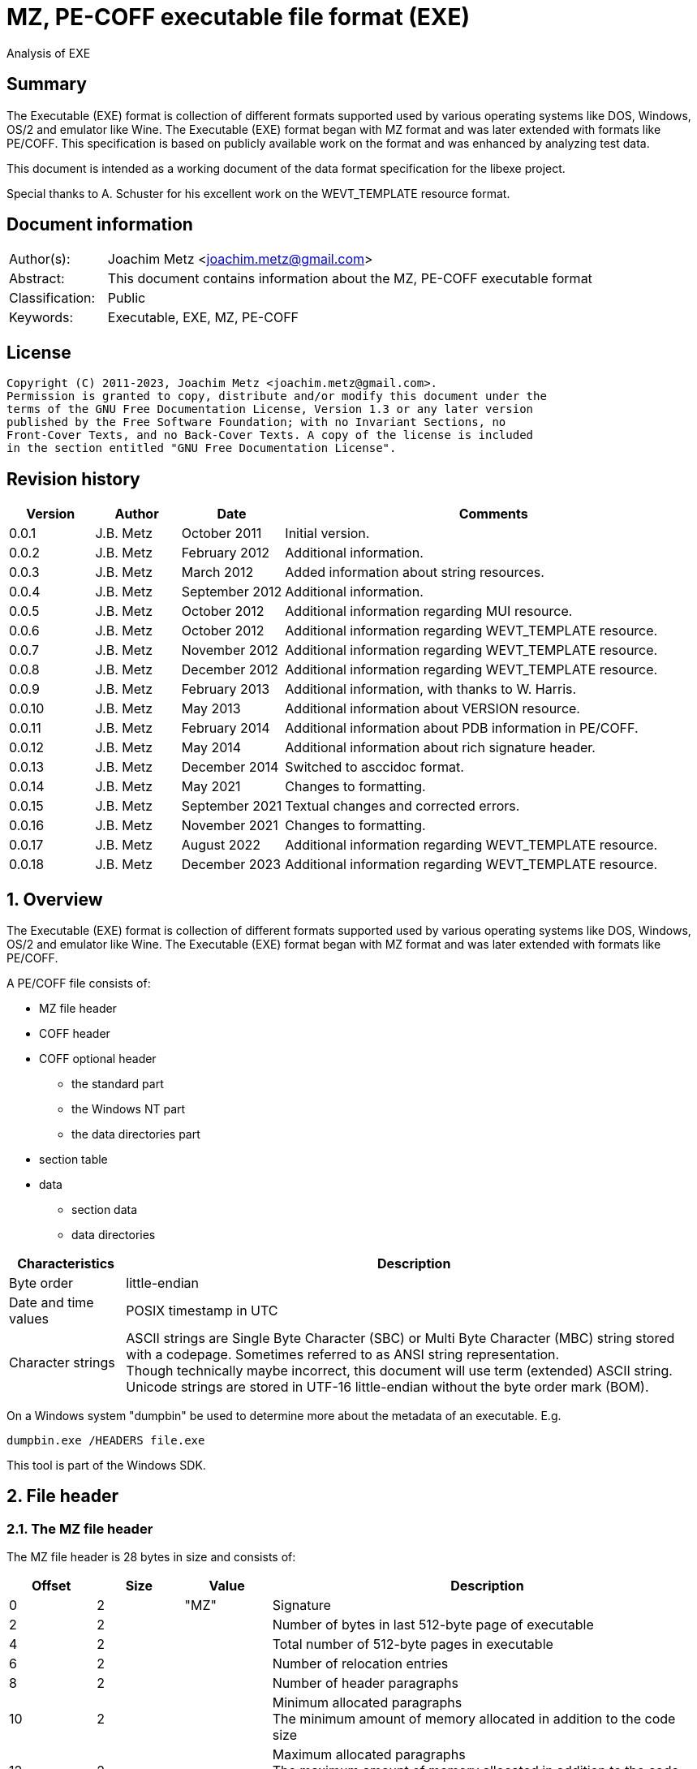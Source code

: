 = MZ, PE-COFF executable file format (EXE)
Analysis of EXE

:toc:
:toclevels: 4

:numbered!:
[abstract]
== Summary

The Executable (EXE) format is collection of different formats supported used
by various operating systems like DOS, Windows, OS/2 and emulator like Wine.
The Executable (EXE) format began with MZ format and was later extended with
formats like PE/COFF. This specification is based on publicly available work
on the format and was enhanced by analyzing test data.

This document is intended as a working document of the data format specification
for the libexe project.

Special thanks to A. Schuster for his excellent work on the WEVT_TEMPLATE
resource format.

[preface]
== Document information

[cols="1,5"]
|===
| Author(s): | Joachim Metz <joachim.metz@gmail.com>
| Abstract: | This document contains information about the MZ, PE-COFF executable format
| Classification: | Public
| Keywords: | Executable, EXE, MZ, PE-COFF
|===

[preface]
== License

....
Copyright (C) 2011-2023, Joachim Metz <joachim.metz@gmail.com>.
Permission is granted to copy, distribute and/or modify this document under the
terms of the GNU Free Documentation License, Version 1.3 or any later version
published by the Free Software Foundation; with no Invariant Sections, no
Front-Cover Texts, and no Back-Cover Texts. A copy of the license is included
in the section entitled "GNU Free Documentation License".
....

[preface]
== Revision history

[cols="1,1,1,5",options="header"]
|===
| Version | Author | Date | Comments
| 0.0.1 | J.B. Metz | October 2011 | Initial version.
| 0.0.2 | J.B. Metz | February 2012 | Additional information.
| 0.0.3 | J.B. Metz | March 2012 | Added information about string resources.
| 0.0.4 | J.B. Metz | September 2012 | Additional information.
| 0.0.5 | J.B. Metz | October 2012 | Additional information regarding MUI resource.
| 0.0.6 | J.B. Metz | October 2012 | Additional information regarding WEVT_TEMPLATE resource.
| 0.0.7 | J.B. Metz | November 2012 | Additional information regarding WEVT_TEMPLATE resource.
| 0.0.8 | J.B. Metz | December 2012 | Additional information regarding WEVT_TEMPLATE resource.
| 0.0.9 | J.B. Metz | February 2013 | Additional information, with thanks to W. Harris.
| 0.0.10 | J.B. Metz | May 2013 | Additional information about VERSION resource.
| 0.0.11 | J.B. Metz | February 2014 | Additional information about PDB information in PE/COFF.
| 0.0.12 | J.B. Metz | May 2014 | Additional information about rich signature header.
| 0.0.13 | J.B. Metz | December 2014 | Switched to asccidoc format.
| 0.0.14 | J.B. Metz | May 2021 | Changes to formatting.
| 0.0.15 | J.B. Metz | September 2021 | Textual changes and corrected errors.
| 0.0.16 | J.B. Metz | November 2021 | Changes to formatting.
| 0.0.17 | J.B. Metz | August 2022 | Additional information regarding WEVT_TEMPLATE resource.
| 0.0.18 | J.B. Metz | December 2023 | Additional information regarding WEVT_TEMPLATE resource.
|===

:numbered:
== Overview

The Executable (EXE) format is collection of different formats supported used
by various operating systems like DOS, Windows, OS/2 and emulator like Wine.
The Executable (EXE) format began with MZ format and was later extended with
formats like PE/COFF.

A PE/COFF file consists of:

* MZ file header
* COFF header
* COFF optional header
** the standard part
** the Windows NT part
** the data directories part
* section table
* data
** section data
** data directories

[cols="1,5",options="header"]
|===
| Characteristics | Description
| Byte order | little-endian
| Date and time values | POSIX timestamp in UTC
| Character strings | ASCII strings are Single Byte Character (SBC) or Multi Byte Character (MBC) string stored with a codepage. Sometimes referred to as ANSI string representation. +
Though technically maybe incorrect, this document will use term (extended) ASCII string. +
Unicode strings are stored in UTF-16 little-endian without the byte order mark (BOM).
|===

On a Windows system "dumpbin" be used to determine more about the metadata of
an executable. E.g.

....
dumpbin.exe /HEADERS file.exe
....

This tool is part of the Windows SDK.

== File header

=== The MZ file header

The MZ file header is 28 bytes in size and consists of:

[cols="1,1,1,5",options="header"]
|===
| Offset | Size | Value | Description
| 0 | 2 | "MZ" | Signature
| 2 | 2 | | Number of bytes in last 512-byte page of executable
| 4 | 2 | | Total number of 512-byte pages in executable
| 6 | 2 | | Number of relocation entries
| 8 | 2 | | Number of header paragraphs
| 10 | 2 | | Minimum allocated paragraphs +
The minimum amount of memory allocated in addition to the code size
| 12 | 2 | | Maximum allocated paragraphs +
The maximum amount of memory allocated in addition to the code size
| 14 | 2 | | Initial stack segment +
This value is relative to start of the file and is added to the SS register on execution
| 16 | 2 | | Initial stack pointer +
This value is loaded in the SP register on execution
| 18 | 2 | | Checksum +
[yellow-background]*TODO*
| 20 | 4 | | Entry point +
This value is relative to start of the file and is added to the CS:IP registers
| 24 | 2 | | Relocation table offset +
The offset value is relative to the start of the file
| 26 | 2 | | Overlay number
|===

[yellow-background]*If relocation table offset >= 64*

[cols="1,1,1,5",options="header"]
|===
| Offset | Size | Value | Description
| 28 | 32 | | [yellow-background]*Unknown* +
[yellow-background]*Used for the relocation entries in MZ executables*
| 60 | 4 | | Offset to extended header +
0 if there is no extended header
| 64 | 112 | | MS DOS stub executable code
|===

[yellow-background]*Relocation entry is 16-bit?*

=== LE extended header

The mixed 16/32-bit Linear Executable was introduced in OS/2 2.0. It can be
identifier by the "LE" signature in the extended header.

The LE extended header is X bytes in size and consists of:

[yellow-background]*TODO add text*

=== LX extended header

The 32-bit Linear Executable was introduced in OS/2 2.0. It can be identifier
by the "LX" signature in the extended header.

The LX extended header is X bytes in size and consists of:

[yellow-background]*TODO add text*

=== NE extended header

The 16-bit New Executable was introduced in MS-DOS 4.0. It can be identifier by
the "NE" signature in the extended header.

The NE (extended) header is 64 bytes in size and consists of:

[cols="1,1,1,5",options="header"]
|===
| Offset | Size | Value | Description
| 0 | 2 | "NE" | Signature
| 2 | 1 | | Linker major version
| 3 | 1 | | Linker minor version
| 4 | 2 | | Entry table offset
| 6 | 2 | | Entry table size
| 8 | 4 | | [yellow-background]*File load CRC* +
[yellow-background]*0 in Borland's TPW*
| 12 | 1 | | Program flags (bitvalues)
| 13 | 1 | | Application flags (bitvalues)
| 14 | 1 | | Auto data segment index
| 15 | 1 | | [yellow-background]*Unknown*
| 16 | 2 | | Initial local heap size
| 18 | 2 | | Initial stack size
| 20 | 4 | | Entry point (CS:IP) +
CS is index into segment table
| 24 | 4 | | Initial stack pointer (SS:SP) +
SS is index into segment table
| 28 | 2 | | Segment count
| 30 | 2 | | Module reference count
| 32 | 2 | | Size of nonresident names table in bytes
| 34 | 2 | | Offset of segment table
| 36 | 2 | | Offset of resource table
| 38 | 2 | | Offset of resident names table
| 40 | 2 | | Offset of module reference table
| 42 | 2 | | Offset of imported names table +
Contains an array of counted strings, terminated with a string of length 0
| 44 | 4 | | Offset from start of file to nonresident names table
| 48 | 2 | | Count of movable entry point listed in entry table
| 50 | 2 | | File alignment size shift count +
0 is equivalent to 9 (default 512-byte pages)
| 52 | 2 | | Number of resource table entries
| 54 | 1 | | Target operating system +
0 => Unknown +
1 => OS/2 +
2 => Windows +
3 => European MS-DOS 4.x +
4 => Windows 386 +
5 => BOSS (Borland Operating System Services)
| 55 | 1 | | Other OS/2 EXE flags (bitmap)
| 56 | 2 | | Offset to return thunks or start of [yellow-background]*gangload area*?
| 58 | 2 | | Offset to segment reference thunks or length of gangload area
| 50 | 2 | | Minimum code swap area size
| 62 | 1 | | Expected Windows minor version
| 63 | 1 | | Expected Windows major version
|===

==== Program flags

[cols="1,1,5",options="header"]
|===
| Value | Identifier | Description
| 0x03 | | Dgroup type +
0 => None +
1 => Single shared +
2 => multiple +
3 => null
| 0x04 | | Global initialization
| 0x08 | | Protected mode only
| 0x10 | | 8086 instructions
| 0x20 | | 80286 instructions
| 0x40 | | 80386 instructions
| 0x80 | | 80x87 instructions
|===

==== Application flags

[cols="1,1,5",options="header"]
|===
| Value | Identifier | Description
| 0x07 | | Application type +
1 => Full screen (not aware of Windows/P.M. API) +
2 => Compatible with Windows/P.M. API +
3 => Uses Windows/P.M. API
| 0x08 | | OS/2 family application
| 0x10 | | [yellow-background]*Unknown (Reserved?)*
| 0x20 | | Errors in image/executable
| 0x40 | | [yellow-background]*Unknown (non-conforming program)*
| 0x80 | | DLL or driver +
(SS:SP info invalid, CS:IP points at FAR init routine called with AX=module handle which returns AX=0000h on failure, AX nonzero on successful initialization)
|===

==== Other OS/2 EXE flags

[cols="1,1,5",options="header"]
|===
| Value | Identifier | Description
| 0x01 | | Long filename support
| 0x02 | | 2.x protected mode
| 0x04 | | 2.x proportional fonts
| 0x08 | | Executable has gangload area
| 0xf0 | | [yellow-background]*Unknown*
|===

=== PE/COFF extended header

The 32-bit Portable Executable (PE) was introduced in Windows NT. In later
versions of Windows a 64-bit extension (PE32+) was added. PE is based on the
Unix Common Object File Format (COFF) and therefore often referred to as
PE/COFF.

The PE/COFF extended header consist of a PE signature followed by a COFF header.

==== The PE signature

The PE signature is 4 bytes in size and consists of:

[cols="1,1,1,5",options="header"]
|===
| Offset | Size | Value | Description
| 0 | 4 | "PE\x0\x0" | Signature
|===

==== COFF header

The COFF header is 20 bytes in size and consists of:

[cols="1,1,1,5",options="header"]
|===
| Offset | Size | Value | Description
| 0 | 2 | | Target architecture type
| 2 | 2 | | Number of sections
| 4 | 4 | | Creation date and time +
Contains a POSIX time
| 8 | 4 | | Symbol table offset +
Offset relative to the start of the file or 0 if table is not present
| 12 | 4 | | Number of symbols
| 16 | 2 | | Optional header size
| 18 | 2 | | File characteristic flags +
See section: <<file_characteristic_flags,File characteristic flags>>
|===

==== Target architecture type

[cols="1,1,5",options="header"]
|===
| Value | Identifier | Description
| 0x0000 | IMAGE_FILE_MACHINE_UNKNOWN | Unknown or any machine type
| | |
| 0x014c | IMAGE_FILE_MACHINE_I386 | Intel 386 (or compatible) or later
| | |
| 0x0162 | IMAGE_FILE_MACHINE_R3000 |
| | |
| 0x0166 | IMAGE_FILE_MACHINE_R4000 | MIPS little-endian
| | |
| 0x0168 | IMAGE_FILE_MACHINE_R10000 |
| | |
| 0x0184 | IMAGE_FILE_MACHINE_ALPHA | Alpha AXP
| | |
| 0x01a2 | IMAGE_FILE_MACHINE_SH3 | Hitachi SH3
| | |
| 0x01a6 | IMAGE_FILE_MACHINE_SH4 | Hitachi SH4
| | |
| 0x01c0 | IMAGE_FILE_MACHINE_ARM | Arm
| | |
| 0x01c2 | IMAGE_FILE_MACHINE_THUMB |
| | |
| 0x01f0 | IMAGE_FILE_MACHINE_POWERPC | Power PC little-endian
| | |
| 0x0200 | IMAGE_FILE_MACHINE_IA64 | Intel IA64
| | |
| 0x0266 | IMAGE_FILE_MACHINE_MIPS16 |
| | |
| 0x0268 | IMAGE_FILE_MACHINE_M68K | Motorola 68000 series.
| | |
| 0x0284 | IMAGE_FILE_MACHINE_ALPHA64 | 64-bit Alpha AXP
| | |
| 0x0366 | IMAGE_FILE_MACHINE_MIPSFPU | MIPS with FPU
| | |
| 0x0466 | IMAGE_FILE_MACHINE_MIPSFPU16 | MIPS16 with FPU
|===

==== [[file_characteristic_flags]]File characteristic flags

[cols="1,1,5",options="header"]
|===
| Value | Identifier | Description
| 0x0001 | IMAGE_FILE_RELOCS_STRIPPED | Does not contain base relocations
| 0x0002 | IMAGE_FILE_EXECUTABLE_IMAGE | Is an executable (image file)
| 0x0004 | IMAGE_FILE_LINE_NUMS_STRIPPED | Line numbers have been removed
| 0x0008 | IMAGE_FILE_LOCAL_SYMS_STRIPPED | Symbol table entries for local symbols have been removed
| 0x0010 | IMAGE_FILE_AGGRESSIVE_WS_TRIM | Aggressively trim working set
| 0x0020 | IMAGE_FILE_LARGE_ADDRESS_AWARE | Application can handle > 2 GiB addresses
| 0x0040 | IMAGE_FILE_16BIT_MACHINE | [yellow-background]*Unknown (reserved for future use)*
| 0x0080 | IMAGE_FILE_BYTES_REVERSED_LO | [yellow-background]*Little-endian*
| 0x0100 | IMAGE_FILE_32BIT_MACHINE | [yellow-background]*32-bit architecture*
| 0x0200 | IMAGE_FILE_DEBUG_STRIPPED | Debugging information removed from file
| 0x0400 | IMAGE_FILE_REMOVABLE_RUN_FROM_SWAP | If the file is on removable media, copy and run from swap file
| | |
| 0x1000 | IMAGE_FILE_SYSTEM | Is a system [yellow-background]*file*, not a user program
| 0x2000 | IMAGE_FILE_DLL | Is a dynamic-link library (DLL)
| 0x4000 | IMAGE_FILE_UP_SYSTEM_ONLY | [yellow-background]*File should be run only on a UP machine*
| 0x8000 | IMAGE_FILE_BYTES_REVERSED_HI | [yellow-background]*Big-endian*
|===

==== The COFF optional (PE) header

The COFF optional header or PE header is of variable size and consists of:

* the standard part
* the Windows NT part
* the data directories part

===== The COFF optional header - standard part

The COFF optional header - standard part is 24 or 28 bytes in size and consists of:

[cols="1,1,1,5",options="header"]
|===
| Offset | Size | Value | Description
| 0 | 2 | | Signature +
0x0107 => ROM image +
0x010b => PE32 executable file +
0x020b => PE32+ executable file
| 2 | 1 | | Major linker version
| 3 | 1 | | Minor linker version
| 4 | 4 | | Text sections size +
Size of the code +
[yellow-background]*MSB contains flags? 0xd0000000*
| 8 | 4 | | Initialized data sections size +
Size of the initialized data size
| 12 | 4 | | Uninitialized data sections size +
Size of the uninitialized data size (BSS)
| 16 | 4 | | Entry point offset +
The offset is relative to the start of the file or 0 if none
| 20 | 4 | | Code base offset +
Contains the offset is relative to the start of the file of the start of the text section (code)
4+| _If the signature is PE32_
| 24 | 4 | | Data base offset +
Contains the offset is relative to the start of the file of the start of the initialized data section (data)
|===

===== The PE32 COFF optional header - Windows NT part

The PE32 COFF optional header - Windows NT part is 68 bytes in size and consists of:

[cols="1,1,1,5",options="header"]
|===
| Offset | Size | Value | Description
| 0 | 4 | | Image base offset
| 4 | 4 | | Section alignment size
| 8 | 4 | | File alignment size
| 12 | 2 | | Major operating system version
| 14 | 2 | | Minor operating system version
| 16 | 2 | | Major image version
| 18 | 2 | | Minor image version
| 20 | 2 | | Major subsystem version
| 22 | 2 | | Minor subsystem version
| 24 | 4 | | [yellow-background]*Unknown (Win32VersionValue)* +
[yellow-background]*Must be 0*
| 28 | 4 | | Image size
| 32 | 4 | | Headers size
| 36 | 4 | | Checksum
| 40 | 2 | | Subsystem +
See section: <<windows_subsystem,Windows Subsystem>>
| 42 | 2 | | DLL characteristic flags +
See section: <<dll_characteristic_flags,DLL characteristic flags>>
| 44 | 4 | | Stack reservation size
| 48 | 4 | | Stack commit size
| 52 | 4 | | Heap reservation size
| 56 | 4 | | Heap commit size
| 60 | 4 | | [yellow-background]*Unknown (Loader flags)* +
Obsolete must be 0
| 64 | 4 | | Number of data-dictionary entries
|===

[yellow-background]*TODO: integrate notes in text*

....
ImageBase
Preferred address of first byte of image when loaded into memory; must be a
multiple of 64K. The default for DLLs is 0x10000000. The default for Windows CE
EXEs is 0x00010000. The default for Windows NT, Windows 95, and Windows 98 is
0x00400000.

SectionAlignment
Alignment (in bytes) of sections when loaded into memory. Must greater or equal
to File Alignment. Default is the page size for the architecture.

FileAlignment
Alignment factor (in bytes) used to align the raw data of sections in the image
file. The value should be a power of 2 between 512 and 64K inclusive. The
default is 512. If the SectionAlignment is less than the architecture’s page
size than this must match the SectionAlignment.

SizeOfImage
Size, in bytes, of image, including all headers; must be a multiple of Section
Alignment.

SizeOfHeaders
Combined size of MS-DOS stub, PE Header, and section headers rounded up to a
multiple of FileAlignment.

The algorithm for computing is incorporated into IMAGHELP.DLL.
....

===== The PE32+ COFF optional header - Windows NT part

The PE32+ COFF optional header - Windows NT part is 88 bytes in size and consists of:

[cols="1,1,1,5",options="header"]
|===
| Offset | Size | Value | Description
| 0 | 8 | | Image base offset
| 8 | 4 | | Section alignment size
| 12 | 4 | | File alignment size
| 16 | 2 | | Major operating system version
| 18 | 2 | | Minor operating system version
| 20 | 2 | | Major image version
| 22 | 2 | | Minor image version
| 24 | 2 | | Major subsystem version
| 26 | 2 | | Minor subsystem version
| 28 | 4 | | [yellow-background]*Unknown (Win32VersionValue)* +
[yellow-background]*Must be 0*
| 32 | 4 | | Image size
| 36 | 4 | | Headers size
| 40 | 4 | | Checksum
| 44 | 2 | | Subsystem +
See section: <<windows_subsystem,Windows Subsystem>>
| 46 | 2 | | DLL characteristic flags +
See section: <<dll_characteristic_flags,DLL characteristic flags>>
| 48 | 8 | | Stack reservation size
| 56 | 8 | | Stack commit size
| 64 | 8 | | Heap reservation size
| 72 | 8 | | Heap commit size
| 80 | 4 | | [yellow-background]*Unknown (Loader flags)* +
[yellow-background]*Obsolete must be 0*
| 84 | 4 | | Number of data-dictionary entries
|===

====== [[windows_subsystem]]Windows Subsystem

[cols="1,1,5",options="header"]
|===
| Value | Identifier | Description
| 0 | IMAGE_SUBSYSTEM_UNKNOWN | Unknown subsystem
| 1 | IMAGE_SUBSYSTEM_NATIVE | Native subsystem +
Device drivers or native Windows NT process
| 2 | IMAGE_SUBSYSTEM_WINDOWS_GUI | Windows GUI subsystem
| 3 | IMAGE_SUBSYSTEM_WINDOWS_CUI | Windows character subsystem
| | |
| 7 | IMAGE_SUBSYSTEM_POSIX_CUI | POSIX character subsystem
| | |
| 9 | IMAGE_SUBSYSTEM_WINDOWS_CE_GUI | Windows CE GUI subsystem
| 10 | IMAGE_SUBSYSTEM_EFI_APPLICATION | EFI application
| 11 | IMAGE_SUBSYSTEM_EFI_BOOT_SERVICE_DRIVER | EFI driver that provides boot service
| 12 | IMAGE_SUBSYSTEM_EFI_RUNTIME_DRIVER | EFI driver that provides runtime services
|===

====== [[dll_characteristic_flags]]DLL characteristic flags

[cols="1,1,5",options="header"]
|===
| Value | Identifier | Description
| 0x0001 | | [yellow-background]*Unknown (Reserved)*
| 0x0002 | | [yellow-background]*Unknown (Reserved)*
| 0x0004 | | [yellow-background]*Unknown (Reserved)*
| 0x0008 | | [yellow-background]*Unknown (Reserved)*
| | |
| 0x0800 | IMAGE_DLLCHARACTERISTICS_NO_BIND | Do not bind
| | |
| 0x2000 | IMAGE_DLLCHARACTERISTICS_WDM_DRIVER | Is a WDM Driver
| | |
| 0x8000 | IMAGE_DLLCHARACTERISTICS_TERMINAL_SERVER_AWARE | Is Terminal Server aware
|===

===== The COFF optional header - the data directories part

Most entries in the data directories consists of a data directory descriptor.
Each data directory descriptor contains a Relative virtual address (RVA) and a
size. The RVA is a Virtual address relative to the image base. Also see
section: <<coff_data_directory_descriptor,The COFF data directory descriptor>>
and <<data_directories,Data directories>>.

The COFF optional header - the data directories part is variable in size and
consists of:

[cols="1,1,1,5",options="header"]
|===
| Offset | Size | Value | Description
| 0 | 4 | | Export Table RVA
| 4 | 4 | | Export Table size
| 8 | 4 | | Import Table RVA
| 12 | 4 | | Import Table size
| 16 | 4 | | Resource Table RVA
| 20 | 4 | | Resource Table size
| 24 | 4 | | Exception Table RVA
| 28 | 4 | | Exception Table size
| 32 | 4 | | (Attribute) Certificate Table RVA
| 36 | 4 | | (Attribute) Certificate Table size
| 40 | 4 | | Base Relocation Table RVA
| 44 | 4 | | Base Relocation Table size
| 48 | 4 | | Debug data RVA
| 52 | 4 | | Debug data size
| 56 | 4 | | Architecture-specific data RVA
| 60 | 4 | | Architecture-specific data size
| 64 | 4 | | Global pointer register
| 68 | 4 | | [yellow-background]*Unknown (Reserved)* +
[yellow-background]*Should be 0*
| 72 | 4 | | Thread Local Storage (TLS) Table RVA
| 76 | 4 | | Thread Local Storage (TLS) Table size
| 80 | 4 | | Load Configuration Table RVA
| 84 | 4 | | Load Configuration Table size
| 88 | 4 | | Bound Import Table RVA
| 92 | 4 | | Bound Import Table size
| 96 | 4 | | Import Address Table RVA
| 100 | 4 | | Import Address Table size
| 104 | 4 | | Delay Import Table RVA
| 108 | 4 | | Delay Import Table size
| 112 | 4 | | COM+ Runtime Header RVA
| 116 | 4 | | COM+ Runtime Header size
| 120 | 8 | | [yellow-background]*Unknown (Reserved)*
|===

====== [[coff_data_directory_descriptor]]The COFF data directory descriptor

The data directory descriptor is 8 bytes in size and consists of:

[cols="1,1,1,5",options="header"]
|===
| Offset | Size | Value | Description
| 0 | 4 | | Relative virtual address (RVA) +
Virtual address relative to the image base
| 4 | 4 | | Size
|===

=== Rich signature header

[yellow-background]*TODO: integrate notes in text*

Obfuscated data:

[cols="1,1,1,5",options="header"]
|===
| Offset | Size | Value | Description
| 0 | ... | | Obfuscated data
| ... | 4 | "Rich" | Signature
| ... | 4 | | XOR key
| ... | ... | | [yellow-background]*Unknown (Padding)*
|===

Deobfuscated data:

[cols="1,1,1,5",options="header"]
|===
| Offset | Size | Value | Description
| 0 | 4 | "DanS" | Signature
| 4 | 12 | | [yellow-background]*Unknown (Empty values)*
| 16 | 8 x ... | | Visual Studio C++ linker tool information
|===

Visual Studio C++ linker tool information

[cols="1,1,1,5",options="header"]
|===
| Offset | Size | Value | Description
| 0 | 2 | | Version
| 2 | 2 | | Identifier
| 4 | 4 | | Number of times used
|===

== PE/COFF section table

=== Section header

[cols="1,1,1,5",options="header"]
|===
| Offset | Size | Value | Description
| 0 | 8 | | Name +
ASCII string not terminated by an end-of-string character, unused bytes are set to 0. +
Can be empty.
| 8 | 4 | | [yellow-background]*Virtual size*
| 12 | 4 | | [yellow-background]*Virtual address*
| 16 | 4 | | Data size
| 20 | 4 | | Data offset
| 24 | 4 | | Relocations offset +
0 if no relocations
| 28 | 4 | | (COFF) line numbers offset +
0 if no line numbers
| 32 | 2 | | Number of relocations entries
| 34 | 2 | | Number of line numbers entries
| 36 | 4 | | Section characteristic flags +
See section: <<section_characteristic_flags,Section characteristic flags>>
|===

[yellow-background]*TODO: integrate notes in text*

....
VirtualSize
Total size of the section when loaded into memory. If this value is greater
than Size of Raw Data, the section is zero-padded. This field is valid only for
executable images and should be set to 0 for object files.

VirtualAddress
For executable images this is the address of the first byte of the section,
when loaded into memory, relative to the image base. For object files, this
field is the address of the first byte before relocation is applied; for
simplicity, compilers should set this to zero. Otherwise, it is an arbitrary
value that is subtracted from offsets during relocation.

SizeOfRawData
Size of the section (object file) or size of the initialized data on disk
(image files). For executable image, this must be a multiple of FileAlignment
from the optional header. If this is less than VirtualSize the remainder of the
section is zero filled. Because this field is rounded while the VirtualSize
field is not it is possible for this to be greater than VirtualSize as well.
When a section contains only uninitialized data, this field should be 0.

PointerToRawData
File pointer to section’s first page within the COFF file. For executable
images, this must be a multiple of FileAlignment from the optional header. For
object files, the value should be aligned on a four-byte boundary for best
performance. When a section contains only uninitialized data, this field should
be 0.
....

=== [[section_characteristic_flags]]Section characteristic flags

[cols="1,1,5",options="header"]
|===
| Value | Identifier | Description
| 0x00000000 | IMAGE_SCN_TYPE_REG | [yellow-background]*Unknown (Reserved)* +
[yellow-background]*REG => regular?*
| 0x00000001 | IMAGE_SCN_TYPE_DSECT | [yellow-background]*Unknown (Reserved)*
| 0x00000002 | IMAGE_SCN_TYPE_NOLOAD | [yellow-background]*Unknown (Reserved)*
| 0x00000004 | IMAGE_SCN_TYPE_GROUP | [yellow-background]*Unknown (Reserved)*
| 0x00000008 | IMAGE_SCN_TYPE_NO_PAD | No padding +
Obsolete replaced by IMAGE_SCN_ALIGN_1BYTES
| 0x00000010 | IMAGE_SCN_TYPE_COPY | [yellow-background]*Unknown (Reserved)*
| 0x00000020 | IMAGE_SCN_CNT_CODE | Contains executable code +
Common corresponding section name: .text, TEXT, .code or CODE
| 0x00000040 | IMAGE_SCN_CNT_INITIALIZED_DATA | Contains initialized data +
Common corresponding section name: .data, DATA, .idata or IDATA
| 0x00000080 | IMAGE_SCN_CNT_UNINITIALIZED_DATA | Contains uninitialized data +
Common corresponding section name: .bss or BSS
| 0x00000100 | IMAGE_SCN_LNK_OTHER | [yellow-background]*Unknown (Reserved)*
| 0x00000200 | IMAGE_SCN_LNK_INFO | Contains comments or other information
| 0x00000400 | IMAGE_SCN_TYPE_OVER | [yellow-background]*Unknown (Reserved)*
| 0x00000800 | IMAGE_SCN_LNK_REMOVE | Will be removed after linking
| 0x00001000 | IMAGE_SCN_LNK_COMDAT | Contains COMDAT data
| 0x00008000 | IMAGE_SCN_MEM_FARDATA | [yellow-background]*Unknown (Reserved)*
| [yellow-background]*0x00010000* | IMAGE_SCN_MEM_PURGEABLE | [yellow-background]*Unknown (Reserved)*
| 0x00020000 | IMAGE_SCN_MEM_16BIT | [yellow-background]*Unknown (Reserved)*
| 0x00040000 | IMAGE_SCN_MEM_LOCKED | [yellow-background]*Unknown (Reserved)*
| 0x00080000 | IMAGE_SCN_MEM_PRELOAD | [yellow-background]*Unknown (Reserved)*
| 0x00100000 | IMAGE_SCN_ALIGN_1BYTES | Align data on a 1-byte boundary
| 0x00200000 | IMAGE_SCN_ALIGN_2BYTES | Align data on a 2-byte boundary
| 0x00300000 | IMAGE_SCN_ALIGN_4BYTES | Align data on a 4-byte boundary
| 0x00400000 | IMAGE_SCN_ALIGN_8BYTES | Align data on a 8-byte boundary
| 0x00500000 | IMAGE_SCN_ALIGN_16BYTES | Align data on a 16-byte boundary
| 0x00600000 | IMAGE_SCN_ALIGN_32BYTES | Align data on a 32-byte boundary
| 0x00700000 | IMAGE_SCN_ALIGN_64BYTES | Align data on a 64-byte boundary
| 0x00800000 | IMAGE_SCN_ALIGN_128BYTES | Align data on a 128-byte boundary
| 0x00900000 | IMAGE_SCN_ALIGN_256BYTES | Align data on a 256-byte boundary
| 0x00a00000 | IMAGE_SCN_ALIGN_512BYTES | Align data on a 512-byte boundary
| 0x00b00000 | IMAGE_SCN_ALIGN_1024BYTES | Align data on a 1024-byte boundary
| 0x00c00000 | IMAGE_SCN_ALIGN_2048BYTES | Align data on a 2048-byte boundary
| 0x00d00000 | IMAGE_SCN_ALIGN_4096BYTES | Align data on a 4096-byte boundary
| 0x00e00000 | IMAGE_SCN_ALIGN_8192BYTES | Align data on a 8192-byte boundary
| 0x01000000 | IMAGE_SCN_LNK_NRELOC_OVFL | Contains extended relocations
| 0x02000000 | IMAGE_SCN_MEM_DISCARDABLE | Discarded if needed
| 0x04000000 | IMAGE_SCN_MEM_NOT_CACHED | Do not cache
| 0x08000000 | IMAGE_SCN_MEM_NOT_PAGED | Do not page
| 0x10000000 | IMAGE_SCN_MEM_SHARED | Can be in shared memory
| 0x20000000 | IMAGE_SCN_MEM_EXECUTE | Can be executed
| 0x40000000 | IMAGE_SCN_MEM_READ | Can be read
| 0x80000000 | IMAGE_SCN_MEM_WRITE | Can be written
|===

== [[data_directories]]Data directories

To calculate the data directory offset from the RVA first find the section that
contains the corresponding virtual address (VA) and then apply:

....
data directory offset = ( RVA - section start VA ) + section start offset
....

=== Export table directory

The export table directory consists of:

* Export directory table
* Export address table

==== Export directory table

[yellow-background]*TODO check values below*

[cols="1,1,1,5",options="header"]
|===
| Offset | Size | Value | Description
| 0 | 4 | 0 | [yellow-background]*Unknown (reserved)* +
Export flags
| 4 | 4 | | Creation time +
Contains a POSIX timestamp
| 8 | 2 | | Major format version
| 10 | 2 | | Minor format version
| 12 | 4 | | Name RVA
| 16 | 4 | | Ordinal base
| 20 | 4 | | Number of address table entries
| 24 | 4 | | Number of name pointers
| 28 | 4 | | Export address table RVA
| 32 | 4 | | Name pointer table RVA
| 36 | 4 | | Ordinal table RVA
|===

==== Export address table

[yellow-background]*TODO add text and check values below*

[cols="1,1,1,5",options="header"]
|===
| Offset | Size | Value | Description
| 0 | 4 | Export RVA | The address of the exported symbol when loaded into memory, relative to the image base. For example, the address of an exported function.
| 0 | 4 | Forwarder RVA | The pointer to a null-terminated ASCII string in the export section. This string must be within the range that is given by the export table data directory entry. See section 3.4.3, "Optional Header Data Directories (Image Only)." This string gives the DLL name and the name of the export (for example, "MYDLL.expfunc") or the DLL name and the ordinal number of the export (for example, "MYDLL.#27").
|===

==== Export Name Pointer Table

[yellow-background]*TODO add text*

==== Export Ordinal Table

[yellow-background]*TODO add text*

=== Import table directory

[yellow-background]*TODO add text*

=== Debug data directory

The debug data directory consists of:

* one or more debug data directory entries
* debug type data

==== Debug data directory entry

The debug data directory entry is 28 bytes in size and consists of:

[cols="1,1,1,5",options="header"]
|===
| Offset | Size | Value | Description
| 0 | 4 | | Characteristics +
Reserved, must be zero.
| 4 | 4 | | Creation time +
[yellow-background]*Contains a POSIX timestamp?*
| 8 | 2 | | Format major version
| 10 | 2 | | Format minor version
| 12 | 4 | | Debug type
| 16 | 4 | | Debug type data size
| 20 | 4 | | Raw debug data RVA +
Virtual address relative to the image base
| 24 | 4 | | Raw debug data offset
|===

==== Debug type

[cols="1,1,5",options="header"]
|===
| Value | Identifier | Description
| 0 | IMAGE_DEBUG_TYPE_UNKNOWN | Unknown +
Should be ignored by all tools
| 1 | IMAGE_DEBUG_TYPE_COFF | COFF debug information
| 2 | IMAGE_DEBUG_TYPE_CODEVIEW | Codeview (or Visual C++) debug information +
See section: <<codeview_debug_information,Codeview debug information>>
| 3 | IMAGE_DEBUG_TYPE_FPO | The frame pointer omission (FPO) debug information
| 4 | IMAGE_DEBUG_TYPE_MISC | The location of DBG file
| 5 | IMAGE_DEBUG_TYPE_EXCEPTION | [yellow-background]*A copy of .pdata section*
| 6 | IMAGE_DEBUG_TYPE_FIXUP | [yellow-background]*Unknown (Reserved)*
| 7 | IMAGE_DEBUG_TYPE_OMAP_TO_SRC | [yellow-background]*The mapping from an RVA in image to an RVA in source image*
| 8 | IMAGE_DEBUG_TYPE_OMAP_FROM_SRC | [yellow-background]*The mapping from an RVA in image to an RVA in source image*
| 9 | IMAGE_DEBUG_TYPE_BORLAND | [yellow-background]*Unknown (Reserved for Borland)*
| 10 | IMAGE_DEBUG_TYPE_RESERVED10 | [yellow-background]*Unknown (Reserved)*
| 11 | IMAGE_DEBUG_TYPE_CLSID | [yellow-background]*Unknown (Reserved)*
|===

==== Debug type data

===== [[codeview_debug_information]]Codeview debug information

The codeview debug information is variable in size and consists of:

[cols="1,1,1,5",options="header"]
|===
| Offset | Size | Value | Description
| 0 | 4 | "RDRS" | Signature
| 4 | 16 | | GUID
| 20 | 4 | | [yellow-background]*PDB format version*
| 24 | ... | | PDB filename +
[yellow-background]*(extended?)* ASCII string with end-of-string character
|===

===== IMAGE_DEBUG_TYPE_RESERVED10 data

The IMAGE_DEBUG_TYPE_RESERVED10 debug information is 4 bytes in size and consists of:

[cols="1,1,1,5",options="header"]
|===
| Offset | Size | Value | Description
| 0 | 4 | | [yellow-background]*Unknown (a checksum of some kind?)*
|===

== Resource section data

The resources are stored in the resource section (.rsrc) of a PE/COFF
executable. The resources consists of a tree of resource nodes. The identifiers
of the first level of sub nodes contain the resource data types.

=== Resource node header

The resource node header is 16 bytes in size and consists of:

[cols="1,1,1,5",options="header"]
|===
| Offset | Size | Value | Description
| 0 | 4 | 0 | Flags +
[yellow-background]*Unknown*
| 4 | 4 | | Creation date and time +
Contains a POSIX timestamp or 0 if not set
| 8 | 2 | | Major version
| 10 | 2 | | Minor version
| 12 | 2 | | Number of named node entries
| 14 | 2 | | Number of unnamed node entries
|===

The resource node header is followed by an array of (named and unnamed)
resource node entries.

=== Resource node flags

[yellow-background]*TODO: integrate notes in text*

....
Suspected to be:
http://msdn.microsoft.com/en-us/library/windows/desktop/ms648027(v=vs.85).aspx

MOVEABLE (0x0010)
FIXED (~MOVEABLE)
PURE (0x0020)
IMPURE (~PURE)
PRELOAD (0x0040)
LOADONCALL (~PRELOAD)
DISCARDABLE (0x1000)
....

=== Resource node entry

The resource node entry is 8 bytes in size and consist of:

[cols="1,1,1,5",options="header"]
|===
| Offset | Size | Value | Description
| 0 | 4 | | Identifier +
Flag 0x80000000 => has name
| 4 | 4 | | Offset +
Flag 0x80000000 => is branch node
|===

If the offset of the resource node entry does not have the is branch node flag
the offset points to a resource data descriptor.

If the identifier of the resource node entry has name flag set the value points
to a name string.

==== Resource node name string

The resource node name string is of variable size and consists of:

[cols="1,1,1,5",options="header"]
|===
| Offset | Size | Value | Description
| 0 | 2 | | Number of characters
| 2 | ... | | Name string +
UTF-16 little-endian without end-of-string character.
|===

==== Branch resource node entry identifier

The branch resource node entry identifier of the string resource contain the
string group identifier, which is ( string identifier / 16 ) + 1. The
corresponding string identifier can be determined by:

....
( ( string group identifier - 1 ) x 16 ) + string index in group
....

==== Leaf resource node entry identifier

The leaf resource node entry identifier of the following resources contains the
LCID of the language stored in the resource data.

* Manifest resource
* Message-table resource
* Multilingual User Interface (MUI) resource
* String resource
* Version resource
* Windows event template resource

It is possible for the LCID to be 0 (not set).

For more information see `[NTLCID]`.

=== Resource data descriptor

The resource data descriptor is 8 bytes in size and consist of:

[cols="1,1,1,5",options="header"]
|===
| Offset | Size | Value | Description
| 0 | 4 | | Virtual address
| 4 | 4 | | Size
|===

[NOTE]
The virtual address can be outside the resource section, this behavior was seen
with an UPX packed executable. It is currently assumed that UPX also compresses
some of the resources and only provides them at run-time. The version resource
does not seems to be packed by UPX.

=== Resource data types

[cols="1,1,5",options="header"]
|===
| Value | Identifier | Description
| 1 | RT_CURSOR | Hardware-dependent cursor resource
| 2 | RT_BITMAP | Bitmap resource
| 3 | RT_ICON | Hardware-dependent icon resource
| 4 | RT_MENU | Menu resource
| 5 | RT_DIALOG | Dialog box
| 6 | RT_STRING | String-table entry
| 7 | RT_FONTDIR | Font directory resource
| 8 | RT_FONT | Font resource
| 9 | RT_ACCELERATOR | Accelerator table
| 10 | RT_RCDATA | Application-defined resource (raw data)
| 11 | RT_MESSAGETABLE | Message-table entry
| 12 | RT_GROUP_CURSOR | Hardware-independent cursor resource
| | |
| 14 | RT_GROUP_ICON | Hardware-independent icon resource
| | |
| 16 | RT_VERSION | Version resource
| 17 | RT_DLGINCLUDE | Dialog include
| | |
| 19 | RT_PLUGPLAY | Plug and Play resource
| 20 | RT_VXD | [yellow-background]*Virtual driver (VXD)*
| 21 | RT_ANICURSOR | Animated cursor
| 22 | RT_ANIICON | Animated icon
| 23 | RT_HTML | HTML resource
| 24 | RT_MANIFEST | Side-by-Side Assembly Manifest
| | |
| 2110 | | [yellow-background]*Unknown*
|===

[yellow-background]*TODO: integrate notes in text*

....
#define RT_DLGINIT MAKEINTRESOURCE(240);
#define RT_TOOLBAR MAKEINTRESOURCE(241);
....

=== Named resources

The following information is a list of common named resources found in samples.

[cols="1,5",options="header"]
|===
| Value | Description
| AVI | [yellow-background]*Unknown (AVI)*
| CODEPAGE | [yellow-background]*Unknown (codepage)* +
Seen in Windows 98 kernel32.dll
| MUI | Multilingual User Interface (MUI) resource data
| MOFDATA | [yellow-background]*Unknown (MOF data)*
| REGINST | [yellow-background]*Unknown*
| TYPELIB | [yellow-background]*Unknown (typelib data)*
| UIFILE | [yellow-background]*Unknown (UI file)*
| WEVT_TEMPLATE | Windows event template resource data (also referred to as Instrumentation or Event Manifest)
| XMLFILE | [yellow-background]*Unknown (XML file)*
|===

== Resource type data

==== String resource data

The string resource data consists of 16 string descriptors per section. Strings
whose identifiers differ only in the bottom 4 bits are placed in the same
section.

==== String descriptor

The string descriptor is of variable size and consist of.

[cols="1,1,1,5",options="header"]
|===
| Offset | Size | Value | Description
| 0 | 2 | | Number of characters
| 2 | ... | | UTF-16 string without end-of-string character
|===

==== String conversion specifiers

[cols="1,1,5",options="header"]
|===
| Value | Identifier | Description
| %d | | Signed integer
| %p | | [yellow-background]*Unknown (Pointer ?)* +
[yellow-background]*Access violation at address %p. %s of address %p*
| %ws | | Wide character string
| %x | | Hexadecimal representation of integer +
[yellow-background]*External exception %x*
|===

=== Message-table resource data

The message-table resource data contains several structures that make up a
message-table. A message-table consists of:

* a message-table header
* message-table entry descriptors
* message-table strings

==== Message-table header

The message-table header (MESSAGE_RESOURCE_DATA) is of variable size and consists of:

[cols="1,1,1,5",options="header"]
|===
| Offset | Size | Value | Description
| 0 | 4 | | Number of message-table entry descriptors
| 4 | ... | | Array of message-table entry descriptors
|===

===== Message-table entry descriptor

The message-table entry descriptor (MESSAGE_RESOURCE_BLOCK) is 12 bytes in size and consist of:

[cols="1,1,1,5",options="header"]
|===
| Offset | Size | Value | Description
| 0 | 4 | | First message identifier
| 4 | 4 | | Last message identifier
| 8 | 4 | | Offset of the first message
|===

A single message-table entry descriptor can refer to multiple message-table
strings.

==== Message-table string

The message-table string entry (MESSAGE_RESOURCE_ENTRY) is of variable size and
consists of:

[cols="1,1,1,5",options="header"]
|===
| Offset | Size | Value | Description
| 0 | 2 | | Size
| 2 | 2 | | Flags +
0x00 => extended ASCII string with codepage +
0x01 => UTF-16 string
| 4 | ... | | String without end-of-string character +
Note that the string can contain trailing 0-byte values.
| ... | ... | | Alignment padding +
32-bit alignment
|===

==== Message string conversion specifiers

The message string conversion specifiers seem to be related to those of the
WINAPI FormatMessage function.

[cols="1,1,5",options="header"]
|===
| Value | Identifier | Description
| %0 | | [yellow-background]*Unknown 0-byte?*
| %_ | | Space ( ) +
Where _ in %_ represents a space
| %. | | Dot (.)
| %! | | Exclamation mark (!)
| %% | | Percentage character (%)
| %b | | [yellow-background]*Unknown* +
[yellow-background]*Is replaced by white space in EventViewer*
| %n | | New line
| %r | | Carriage return
| %t | | Tab
| %# | | Argument place holder +
Where # is a numeric value from 1 up-to 99
| %#!s! | | Argument place holder +
Where # is a numeric value from 1 up-to 99 and +
!s! is the format specifier surrounded by exclamation marks.
|===

===== Format specifier

The format specifier (or format string) must be surrounded by exclamation
marks. The format specifier is optional and will default to string (!s!).

....
%[flags] [width] [.precision] [type prefix] type
....

The format specifier can include:

* a width and precision specifier for strings
* a width specifier for integers
* the type prefixes: h, l, ll, w, I, I32, I64

[NOTE]
Unsure if the flags are supported the MSDN FormatMessage documentation is
unclear about this.

The asterisk (*) is used to specify the width and precision. E.g.

....
%1!*.*s!
%1!*u!
....

If a width and precision specifier is used then the insert numbers (%#) do no
longer directly correspond to the input arguments. Since the width and
precision themselves are arguments, e.g. The arguments:

....
4 2 TEST
....

Would result in the string:

....
  TE
....

Restrictions:

* Floating-point format specifiers—e, E, f, and g—are not supported
* Inserts that use the I64 type prefix are treated as two 32-bit arguments

=== Version resource data

The version resource data contains several structures that contain the version
information values. The version resource data consists of:

* Version information
* Version fixed file information
* Version sub values
** Optional version file information variables
** Version file information strings

==== Version information

The version information (VS_VERSIONINFO) is of variable size and consists of:

[cols="1,1,1,5",options="header"]
|===
| Offset | Size | Value | Description
| 0 | 2 | | Size
| 2 | 2 | 52 | Value data size
| 4 | 2 | 0 | Value type
| 6 | 32 | "VS_VERSION_INFO" | Value identifier string +
Contains an UTF-16 little-endian string with an end-of-string character
| ... | 2 | | Alignment padding +
32-bit alignment
| ... | ... | | Version fixed file information (Value data) +
See section: <<version_fixed_file_information,Version fixed file information>>
| ... | 2 | | Alignment padding +
32-bit alignment
| ... | ... | | Version sub values +
See section: <<version_sub_values,Version sub values>>
|===

==== [[version_fixed_file_information]]Version fixed file information

The version fixed file information (VS_FIXEDFILEINFO) is 52 bytes in size and consists of:

[cols="1,1,1,5",options="header"]
|===
| Offset | Size | Value | Description
| 0 | 4 | 0xfeef04bd | Signature
| 4 | 4 | 0x00010000 | Version +
Stored as 2 x 16-bit values, e.g. +
"00 00 01 00" => 1.0
| 8 | 4 | | File version (upper 32-bit) +
Stored as 2 x 16-bit values, e.g. +
"00 00 06 00" => 6.0
| 12 | 4 | | File version (lower 32-bit) +
Stored as 2 x 16-bit values, e.g. +
"02 40 70 17" => 6000.16386
| 16 | 4 | | Product version (upper 32-bit) +
Stored as 2 x 16-bit values, e.g. +
"00 00 06 00" => 6.0
| 20 | 4 | | Product version (lower 32-bit) +
Stored as 2 x 16-bit values, e.g. +
"02 40 70 17" => 6000.16386
| 24 | 4 | 0x0000003f | File flags bitmask
| 28 | 4 | | File flags
| 32 | 4 | | File operating system
| 36 | 4 | | File type
| 40 | 4 | | File sub type
| 44 | 4 | | File creation date and time (upper 32-bit) +
[yellow-background]*Unknown format assumed FILETIME*
| 48 | 4 | | File creation date and time (lower 32-bit) +
[yellow-background]*Unknown format assumed FILETIME*
|===

===== Version file flags

[cols="1,1,5",options="header"]
|===
| Value | Identifier | Description
| 0x00000001 | VS_FF_DEBUG | File contains debugging information or with debugging features enabled.
| 0x00000002 | VS_FF_PRERELEASE | File is a development version, not a commercially released product.
| 0x00000004 | VS_FF_PATCHED | File has been modified and is not identical to the original shipping file of the same version number.
| 0x00000008 | VS_FF_PRIVATEBUILD | File was not built using standard release procedures. If this value is given, the StringFileInfo block must contain a PrivateBuild string.
| 0x00000010 | VS_FF_INFOINFERRED | The file's version structure was created dynamically; therefore, some of the members in this structure may be empty or incorrect. This flag should never be set in a file's VS_VERSIONINFO data.
| 0x00000020 | VS_FF_SPECIALBUILD | File was built by the original company using standard release procedures but is a variation of the standard file of the same version number. If this value is given, the StringFileInfo block block must contain a SpecialBuild string.
| | |
| 0x0000003f | VS_FFI_FILEFLAGSMASK | The file flags bitmask
|===

===== Version file operating system

[cols="1,1,5",options="header"]
|===
| Value | Identifier | Description
| 0x00000000 | VOS_UNKNOWN +
VOS__BASE | The operating system for which the file was designed is unknown to the system.
| 0x00000001 | VOS__WINDOWS16 | The file was designed for 16-bit Windows.
| 0x00000002 | VOS__PM16 | The file was designed for 16-bit Presentation Manager.
| 0x00000003 | VOS__PM32 | The file was designed for 32-bit Presentation Manager.
| 0x00000004 | VOS__WINDOWS32 | The file was designed for 32-bit Windows.
| | |
| 0x00010000 | VOS_DOS | The file was designed for MS-DOS.
| 0x00020000 | VOS_OS216 | The file was designed for 16-bit OS/2.
| 0x00030000 | VOS_OS232 | The file was designed for 32-bit OS/2.
| 0x00040000 | VOS_NT | The file was designed for Windows NT.
|===

[yellow-background]*What about 64-bit?*

Note that these values can be combined, e.g.:

[cols="1,1,5",options="header"]
|===
| Value | Identifier | Description
| 0x00010001 | VOS_DOS_WINDOWS16 | The file was designed for 16-bit Windows running on MS-DOS.
| 0x00010004 | VOS_DOS_WINDOWS32 | The file was designed for 32-bit Windows running on MS-DOS.
| | |
| 0x00020002 | VOS_OS216_PM16 | The file was designed for 16-bit Presentation Manager running on 16-bit OS/2.
| 0x00030003 | VOS_OS232_PM32 | The file was designed for 32-bit Presentation Manager running on 32-bit OS/2.
| | |
| 0x00040004 | VOS_NT_WINDOWS32 | The file was designed for Windows NT.
|===

===== Version file type

[cols="1,1,5",options="header"]
|===
| Value | Identifier | Description
| 0x00000000 | VFT_UNKNOWN | The file type is unknown to the system.
| 0x00000001 | VFT_APP | The file contains an application.
| 0x00000002 | VFT_DLL | The file contains a DLL.
| 0x00000003 | VFT_DRV | The file contains a device driver. +
The file sub type contains a more specific description of the driver.
| 0x00000004 | VFT_FONT | The file contains a font. +
The file sub type contains a more specific description of the driver.
| 0x00000005 | VFT_VXD | The file contains a virtual device.
| | |
| 0x00000007 | VFT_STATIC_LIB | The file contains a static-link library.
|===

===== Version file sub type

According to `[MSDN_RC]` all non-listed version file sub types are are reserved.

====== Driver

[cols="1,1,5",options="header"]
|===
| Value | Identifier | Description
| 0x00000000 | VFT2_UNKNOWN | The driver type is unknown by the system.
| 0x00000001 | VFT2_DRV_PRINTER | The file contains a printer driver.
| 0x00000002 | VFT2_DRV_KEYBOARD | The file contains a keyboard driver.
| 0x00000003 | VFT2_DRV_LANGUAGE | The file contains a language driver.
| 0x00000004 | VFT2_DRV_DISPLAY | The file contains a display driver.
| 0x00000005 | VFT2_DRV_MOUSE | The file contains a mouse driver.
| 0x00000006 | VFT2_DRV_NETWORK | The file contains a network driver.
| 0x00000007 | VFT2_DRV_SYSTEM | The file contains a system driver.
| 0x00000008 | VFT2_DRV_INSTALLABLE | The file contains an installable driver.
| 0x00000009 | VFT2_DRV_SOUND | The file contains a sound driver.
| 0x0000000a | VFT2_DRV_COMM | The file contains a communications driver.
| | |
| 0x0000000c | VFT2_DRV_VERSIONED_PRINTER | The file contains a versioned printer driver.
|===

====== Font

[cols="1,1,5",options="header"]
|===
| Value | Identifier | Description
| 0x00000000 | VFT2_UNKNOWN | The font type is unknown by the system.
| 0x00000001 | VFT2_FONT_RASTER | The file contains a raster font.
| 0x00000002 | VFT2_FONT_VECTOR | The file contains a vector font.
| 0x00000003 | VFT2_FONT_TRUETYPE | The file contains a TrueType font.
|===

====== Virtual device

The sub file type contains the virtual device identifier included in the
virtual device control block.

==== [[version_sub_values]]Version sub values

The sub values are stored as  version file information values and consist of:

* Version file information strings (zero or one)
* Version file information variables (zero or one)

===== Version file information variables

The version file information variables consists of:

* version file information variables header
* array of variables

====== Version file information variables header (VarFileInfo)

The version file information variables header (VarFileInfo) is of variable size
and consists of:

[cols="1,1,1,5",options="header"]
|===
| Offset | Size | Value | Description
| 0 | 2 | | Size +
The size of the file information variables data which includes the size itself
| 2 | 2 | 0 | Value data size
| 4 | 2 | 1 | Value type +
0 => Binary string +
1 => Text string
| 6 | ... | "VarFileInfo" | Value identifier string +
Contains an UTF-16 little-endian string with an end-of-string character
| ... | 2 | | Alignment padding +
32-bit alignment
|===

====== Version file information value variable (Var)

The version file information value variables (Var) is of variable size and
consists of:

[cols="1,1,1,5",options="header"]
|===
| Offset | Size | Value | Description
| 0 | 2 | | Size +
The size of the variable data which includes the size itself
| 2 | 2 | | Value data size +
If value type is 0 this values contains the number of bytes of the binary data [yellow-background]*if the value type is 1 this value contains the number of characters of sting including the end-of-string character.*
| 4 | 2 | | Value type +
0 => Binary string +
1 => Text string
| 6 | | | Value identifier string +
Contains an UTF-16 little-endian string with an end-of-string character
| ... | 2 | | [yellow-background]*Unknown (Alignment padding)* +
[yellow-background]*32-bit alignment*
| ... | ... | | Value data
|===

====== Version file information value variable identifiers

[yellow-background]*TODO*

[cols="1,5",options="header"]
|===
| Value | Description
| Translation
| [yellow-background]*TODO* +
4 bytes of value data +
[yellow-background]*This looks a binary representation of the StringTable value identifier string in the StringFileInfo e.g. 0x040904e0 which look like 2 LCIDs. The first LCID seemt to correspond with the language of the file.*
|===

===== Version file information strings

The version file information strings consists of:

* version file information strings header
* string table
* array of value strings

====== Version file information strings header (StringFileInfo)

The version file information strings header (StringFileInfo) is variable of
size and consists of:

[cols="1,1,1,5",options="header"]
|===
| Offset | Size | Value | Description
| 0 | 2 | | Size +
The size of the file information strings data which includes the size itself
| 2 | 2 | 0 | Value data size
| 4 | 2 | 1 | Value type +
0 => Binary string +
1 => Text string
| 6 | ... | "StringFileInfo" | Value identifier string +
Contains an UTF-16 little-endian string with an end-of-string character
| ... | 2 | | Alignment padding +
32-bit alignment
|===

====== Version file information string table header (StringTable)

The version file information string table header (StringTable) is variable of
size and consists of:

[cols="1,1,1,5",options="header"]
|===
| Offset | Size | Value | Description
| 0 | 2 | | Size +
The size of the string table data which includes the size itself
| 2 | 2 | 0 | Value data size
| 4 | 2 | 1 | Value type +
0 => Binary string +
1 => Text string
| 6 | | | Value identifier string +
Contains an UTF-16 little-endian string with an end-of-string character +
E.g. 040904E0 which look like 2 LCIDs
| ... | 2 | | Alignment padding +
32-bit alignment
|===

====== Version file information value string (String)

The version file information value string (String) is of variable size and
consists of:

[cols="1,1,1,5",options="header"]
|===
| Offset | Size | Value | Description
| 0 | 2 | | Size +
The size of the string data which includes the size itself
| 2 | | | Value data size +
This value contains the number of characters of sting including the end-of-string character.
| 4 | 2 | 1 | Value type +
0 => Binary string +
1 => Text string
| 6 | | | Value identifier string +
Contains an UTF-16 little-endian string with an end-of-string character
| ... | 2 | | Alignment padding +
32-bit alignment
| ... | ... | | Value string (Value data) +
Contains an UTF-16 little-endian string with an end-of-string character
|===

====== Version file information value string identifiers

[yellow-background]*TODO: integrate notes in text*

[cols="1,5",options="header"]
|===
| Value | Description
| Comments | The Value member contains any additional information that should be displayed for diagnostic purposes. This string can be an arbitrary length.
| CompanyName | The Value member identifies the company that produced the file. For example, "Microsoft Corporation" or "Standard Microsystems Corporation, Inc."
| FileDescription | The Value member describes the file in such a way that it can be presented to users. This string may be presented in a list box when the user is choosing files to install. For example, "Keyboard driver for AT-style keyboards" or "Microsoft Word for Windows".
| FileVersion | The Value member identifies the version of this file. For example, Value could be "3.00A" or "5.00.RC2".
| InternalName | The Value member identifies the file's internal name, if one exists. For example, this string could contain the module name for a DLL, a virtual device name for a Windows virtual device, or a device name for a MS-DOS device driver.
| LegalCopyright | The Value member describes all copyright notices, trademarks, and registered trademarks that apply to the file. This should include the full text of all notices, legal symbols, copyright dates, trademark numbers, and so on. In English, this string should be in the format "Copyright Microsoft Corp. 1990 - 1994".
| LegalTrademarks | The Value member describes all trademarks and registered trademarks that apply to the file. This should include the full text of all notices, legal symbols, trademark numbers, and so on. In English, this string should be in the format "Windows is a trademark of Microsoft Corporation".
| OriginalFilename | The Value member identifies the original name of the file, not including a path. This enables an application to determine whether a file has been renamed by a user. This name may not be MS-DOS 8.3-format if the file is specific to a non-FAT file system.
| PrivateBuild | The Value member describes by whom, where, and why this private version of the file was built. This string should only be present if the VS_FF_PRIVATEBUILD flag is set in the dwFileFlags member of the VS_FIXEDFILEINFO structure. For example, Value could be "Built by OSCAR on \OSCAR2".
| ProductName | The Value member identifies the name of the product with which this file is distributed. For example, this string could be "Microsoft Windows".
| ProductVersion | The Value member identifies the version of the product with which this file is distributed. For example, Value could be "3.00A" or "5.00.RC2".
| SpecialBuild | The Value member describes how this version of the file differs from the normal version. This entry should only be present if the VS_FF_SPECIALBUILD flag is set in the dwFileFlags member of the VS_FIXEDFILEINFO structure. For example, Value could be "Private build for Olivetti solving mouse problems on M250 and M250E computers".
|===

=== Manifest resource data

The manifest resource data is of variable size and consist of.

[cols="1,1,1,5",options="header"]
|===
| Offset | Size | Value | Description
| 0 | ... | | Data containing XML string
|===

[yellow-background]*TODO is this always UTF8 or are other values possible?*

....
<?xml version="1.0" encoding="UTF-8" standalone="yes"?>
....

=== Multilingual User Interface (MUI) resource data

The Multilingual User Interface (MUI) resource data was introduce in Windows
Vista. It has the name "MUI".

On a Windows system "muirct" be used to determine more about the MUI resource
of an executable. E.g.

....
muirct.exe -d file.exe
....

This tool is part of the Windows SDK as of Vista.

The MUI resource data is of variable size and consists of:

[cols="1,1,1,5",options="header"]
|===
| Offset | Size | Value | Description
| 0 | 4 | 0xfecdfecd | Signature
| 4 | 4 | | Size
| 8 | 4 | 0x00010000 | Version (RC config version) +
Assumed to be stored as 2 x 16-bit values, e.g. +
"00 00 01 00" => 1.0
| 12 | 4 | | [yellow-background]*Unknown (Empty values)*
| 16 | 4 | | File type +
[yellow-background]*0x11 = > "normal" file* +
[yellow-background]*0x12 => ".mui" file*
| 20 | 4 | | System attributes
| 24 | 4 | | [yellow-background]*Ultimate fallback location* +
[yellow-background]*0x01 => internal* +
[yellow-background]*0x02 => external*
| 28 | 16 | | Service checksum +
[yellow-background]*TODO: checksum algorithm*
| 44 | 16 | | Checksum +
[yellow-background]*TODO: checksum algorithm*
| 60 | 24 | | [yellow-background]*Unknown (Empty values)*
4+| _Value descriptors_
| 84 | 4 | | Main name type data offset
| 88 | 4 | | Main name type data size
| 92 | 4 | | Main ID types data offset
| 96 | 4 | | Main ID types data size
| 100 | 4 | | MUI name type data offset
| 104 | 4 | | MUI name type data size
| 108 | 4 | | MUI ID types data offset
| 112 | 4 | | MUI ID types data size
| 116 | 4 | | [yellow-background]*Language data offset*
| 120 | 4 | | [yellow-background]*Language data size*
| 124 | 4 | | Ultimate fallback language data offset
| 128 | 4 | | Ultimate fallback language data size
4+| _Value data_
| 132 | ... | | Data +
64-bit aligned
|===

Because the value data is 64-bit aligned is can contain alignment padding.

Most of the type values are stored as UTF-16 little-endian string with an
end-of-string character. Except for the Main and MUI ID types which are stored
as 32-bit little-endian integer values. The name and ID types correspond with
the root resource nodes in the file.

[yellow-background]*If file type is 0x11 fallback language is set, if file type is 0x12 language is set.*

==== File type

[cols="1,1,5",options="header"]
|===
| Value | Identifier | Description
| 0x00000011 | | [yellow-background]*Executable*
|===

==== System attributes

[yellow-background]*TODO: add text*

[cols="1,1,5",options="header"]
|===
| Value | Identifier | Description
|===

==== MUI name type

[yellow-background]*TODO: add text*

[cols="1,5",options="header"]
|===
| Value | Description
| MOFTYPE |
| MUI |
| WEVT_TEMPLATE |
|===

=== Windows Event template resource data

The Windows Event template resource data was introduced in Windows Vista. It has
the name "WEVT_TEMPLATE".

==== Instrumentation manifest

The instrumentation manifest is of variable size and consists of:

[cols="1,1,1,5",options="header"]
|===
| Offset | Size | Value | Description
| 0 | 4 | "CRIM" | Signature
| 4 | 4 | | Size +
Including the compiled resource instrumentation manifest header
| 8 | 2 | 3 | Major version
| 10 | 2 | 1 | Minor version
| 12 | 4 | | Number of event providers
| 16 | 20 x number | | Array of event provider descriptors
|===

Assumed is that CRIM stands for "Compiled resource instrumentation manifest",
but it could also be short for Crimson, which was the codename for the event
logging service in Windows Longhorn.

===== Event provider descriptor

The event provider is of variable size and consists of:

[cols="1,1,1,5",options="header"]
|===
| Offset | Size | Value | Description
| 0 | 16 | | Provider identifier +
Contains a GUID
| 16 | 4 | | Event provider data offset +
The offset is relative to the start of the instrumentation manifest
|===

==== Event provider

The event provider is of variable size and consists of:

[cols="1,1,1,5",options="header"]
|===
| Offset | Size | Value | Description
| 0 | 4 | "WEVT" | Signature
| 4 | 4 | | Size +
Including the Windows event template header
| 8 | 4 | | Message-table identifier +
or 0xffffffff (-1) if not set
| 12 | 4 | | Number of provider element descriptors
| 16 | 4 | | Number of [yellow-background]*Unknown 32-bit values*
| 20 | 8 x number | | Provider element descriptors
| ... | ... | | [yellow-background]*Unknown 32-bit values (Empty value)*
|===

===== Provider element descriptor

The provider element descriptor is 8 bytes is size and consists of:

[cols="1,1,1,5",options="header"]
|===
| Offset | Size | Value | Description
| 0 | 4 | | Provider element offset +
The offset is relative to the start of the instrumentation manifest
| 4 | 4 | | [yellow-background]*Unknown*
|===

[yellow-background]*The provider element type is determined by its signature?*

==== Keyword definitions

The keyword definitions are of variable size and consist of:

[cols="1,1,1,5",options="header"]
|===
| Offset | Size | Value | Description
| 0 | 4 | "KEYW" | Signature
| 4 | 4 | | Size +
Including the keyword definitions header
| 8 | 4 | | Number of keyword definitions
| 12 | ... | | Array of keyword definitions
| ... | ... | | Keyword data
|===

===== Keyword definition

A keyword definition is 16 bytes in size and consists of:

[cols="1,1,1,5",options="header"]
|===
| Offset | Size | Value | Description
| 0 | 8 | | Identifier (Bitmask)
| 8 | 4 | | Message-table identifier +
or 0xffffffff (-1) if not set
| 12 | 4 | | Data offset +
The offset is relative to the start of the instrumentation manifest
|===

===== Keyword data

The keyword data is of variable size and consists of:

[cols="1,1,1,5",options="header"]
|===
| Offset | Size | Value | Description
| 0 | 4 | | Size +
Includes the size itself
| 4 | ... | | String +
The string is formatted as UTF-16 little-endian with an end-of-string character
| ... | ... | | Alignment padding +
The data is 8-byte aligned
|===

==== Level definitions

The level definitions are of variable size and consist of:

[cols="1,1,1,5",options="header"]
|===
| Offset | Size | Value | Description
| 0 | 4 | "LEVL" | Signature
| 4 | 4 | | Size +
The value includes the size of the header or is 0 if empty
| 8 | 4 | | Number of level definitions
| 12 | ... | | Array of level definitions
| ... | ... | | Level data
|===

===== Level definition

A level definition is 12 bytes in size and consists of:

[cols="1,1,1,5",options="header"]
|===
| Offset | Size | Value | Description
| 0 | 4 | | Identifier
| 4 | 4 | | Message-table identifier +
or 0xffffffff (-1) if not set
| 8 | 4 | | Data offset +
The offset is relative to the start of the instrumentation manifest
|===

===== Level data

The level data is of variable size and consists of:

[cols="1,1,1,5",options="header"]
|===
| Offset | Size | Value | Description
| 0 | 4 | | Size +
Includes the size itself
| 4 | ... | | String +
The string is formatted as UTF-16 little-endian with an end-of-string character
| ... | ... | | Alignment padding +
The data is 8-byte aligned
|===

==== Maps definitions

The maps definitions are of variable size and consist of:

[cols="1,1,1,5",options="header"]
|===
| Offset | Size | Value | Description
| 0 | 4 | "MAPS" | Signature
| 4 | 4 | | Size +
Including the map definitions header
| 8 | 4 | | Number of map definitions
| 12 | 4 x (number - 1) | | Array of map definition data offsets +
The offset is relative to the start of the instrumentation manifest +
[yellow-background]*This array contains one entry less than the number of maps. The first map definition is implied to be stored directly after this array.*
| ... | ... | | Array of map definitions
| ... | ... | | Array of map stings
|===

===== Bitmap definition

A bitmap definition is [yellow-background]*Unknown* bytes in size and consists of:

[cols="1,1,1,5",options="header"]
|===
| Offset | Size | Value | Description
| 0 | 4 | "BMAP" | Signature
|===

[yellow-background]*TODO: BMAPS are used to define flags*

===== Value map definition

Value maps are used to define enumeration types.

A value map definition is of variable size and consists of:

[cols="1,1,1,5",options="header"]
|===
| Offset | Size | Value | Description
| 0 | 4 | "VMAP" | Signature
| 4 | 4 | | Size +
Including including the signature
| 8 | 4 | | Map string data offset +
The offset is relative to the start of the instrumentation manifest
| 12 | 4 | | Number of value map entries
| 16 | ... | | Array of value map entries
|===

====== Value map entry

A value map entry is 8 bytes in size and consists of:

[cols="1,1,1,5",options="header"]
|===
| Offset | Size | Value | Description
| 0 | 4 | | Identifier
| 4 | 4 | | Message-table identifier +
or 0xffffffff (-1) if not set
|===

===== Map string

The map string data is of variable size and consists of:

[cols="1,1,1,5",options="header"]
|===
| Offset | Size | Value | Description
| 0 | 4 | | Size +
Includes the size itself
| 4 | ... | | String +
The string is formatted as UTF-16 little-endian with an end-of-string character
|===

==== Channel definitions

The channel definitions are of variable size and consist of:

[cols="1,1,1,5",options="header"]
|===
| Offset | Size | Value | Description
| 0 | 4 | "CHAN" | Signature
| 4 | 4 | | Size +
Including the channel definitions header
| 8 | 4 | | Number of channel definitions
| 12 | ... | | Array of channel definitions
| ... | ... | | Channel data
|===

===== Channel definition

A channel definition is 16 bytes in size and consists of:

[cols="1,1,1,5",options="header"]
|===
| Offset | Size | Value | Description
| 0 | 4 | | Identifier
| 4 | 4 | | Data offset +
The offset is relative to the start of the instrumentation manifest
| 8 | 4 | | [yellow-background]*Unknown (Value)*
| 12 | 4 | | Message-table identifier +
or 0xffffffff (-1) if not set
|===

===== [[channel_types]]Channel types

[cols="1,1,5",options="header"]
|===
| Value | Identifier | Description
| | | Admin
| | | Analytic
| | | Debug
| | | Operational
|===

===== Channel data

The channel data is of variable size and consists of:

[cols="1,1,1,5",options="header"]
|===
| Offset | Size | Value | Description
| 0 | 4 | | Size +
Includes the size itself
| 4 | ... | | String +
The string is formatted as UTF-16 little-endian with an end-of-string character
| ... | ... | | Alignment padding +
The data is 8-byte aligned
|===

==== Event definitions

The event definitions are of variable size and consist of:

[cols="1,1,1,5",options="header"]
|===
| Offset | Size | Value | Description
| 0 | 4 | "EVNT" | Signature
| 4 | 4 | | Size +
Including the event definitions header
| 8 | 4 | | Number of event definitions
| 12 | 4 | | [yellow-background]*Unknown (Empty values)*
| 16 | ... | | Array of event definitions
| ... | [yellow-background]*28* | | [yellow-background]*Unknown*
|===

===== Event definition

An event definition is 48 bytes in size and consists of:

[cols="1,1,1,5",options="header"]
|===
| Offset | Size | Value | Description
| 0 | 2 | | Identifier +
The event identifier without Customer flags and Severity.
| 2 | 1 | | Version
| 3 | 1 | | Channel
| 4 | 1 | | Level
| 5 | 1 | | Opcode
| 6 | 2 | | Task
| 8 | 8 | | Keywords
| 16 | 4 | | Message identifier
| 20 | 4 | | Template definition offset +
The offset is relative to the start of the instrumentation manifest or 0 if not set
| 24 | 4 | | Opcode definition offset +
The offset is relative to the start of the instrumentation manifest or 0 if not set
| 28 | 4 | | Level definition offset +
The offset is relative to the start of the instrumentation manifest or 0 if not set
| 32 | 4 | | Task definition offset +
The offset is relative to the start of the instrumentation manifest or 0 if not set
| 36 | 4 | | [yellow-background]*Unknown (number of 4 byte values?)*
| 40 | 4 | | [yellow-background]*Unknown (Offset to a 4 byte value?)*
| 44 | 4 | | [yellow-background]*Unknown (Flags)*
|===

==== Keyword definitions

The keyword definitions are of variable size and consist of:

[cols="1,1,1,5",options="header"]
|===
| Offset | Size | Value | Description
| 0 | 4 | "KEYW" | Signature
| 4 | 4 | | Size +
Including the keyword definitions header
| 8 | 4 | | Number of keyword definitions
| 12 | ... | | Array of keyword definitions
| ... | ... | | Keyword data
|===

===== Keyword definition

A keyword definition is 16 bytes in size and consists of:

[cols="1,1,1,5",options="header"]
|===
| Offset | Size | Value | Description
| 0 | 8 | | Identifier (Bitmask)
| 8 | 4 | | Message-table identifier +
or 0xffffffff (-1) if not set
| 12 | 4 | | Data offset +
The offset is relative to the start of the instrumentation manifest
|===

===== Keyword data

The keyword data is of variable size and consists of:

[cols="1,1,1,5",options="header"]
|===
| Offset | Size | Value | Description
| 0 | 4 | | Size +
Includes the size itself
| 4 | ... | | String +
The string is formatted as UTF-16 little-endian with an end-of-string character
| ... | ... | | Alignment padding
The data is 8-byte aligned
|===

==== Opcode definitions

The opcode definitions are of variable size and consist of:

[cols="1,1,1,5",options="header"]
|===
| Offset | Size | Value | Description
| 0 | 4 | "OPCO" | Signature
| 4 | 4 | | Size +
The value includes the size of the header or is 0 if empty
| 8 | 4 | | Number of opcode definitions
| 12 | ... | | Array of opcode definitions
|===

===== Opcode definition

A opcode definition is 12 bytes in size and consists of:

[cols="1,1,1,5",options="header"]
|===
| Offset | Size | Value | Description
| 0 | 4 | | Identifier
| 4 | 4 | | Message-table identifier +
or 0xffffffff (-1) if not set
| 8 | 4 | | Data offset +
The offset is relative to the start of the instrumentation manifest
|===

===== Opcode data

The opcode data is of variable size and consists of:

[cols="1,1,1,5",options="header"]
|===
| Offset | Size | Value | Description
| 0 | 4 | | Size +
Includes the size itself
| 4 | ... | | String +
The string is formatted as UTF-16 little-endian with an end-of-string character
| ... | ... | | Alignment padding +
The data is 8-byte aligned
|===

==== Task

The task definitions are of variable size and consist of:

[cols="1,1,1,5",options="header"]
|===
| Offset | Size | Value | Description
| 0 | 4 | "TASK" | Signature
| 4 | 4 | | Size +
Including the task definitions header
| 8 | 4 | | Number of task definitions
| 12 | ... | | Array of task definitions
| ... | ... | | Task data
|===

===== Task definition

A task definition is 28 bytes in size and consists of:

[cols="1,1,1,5",options="header"]
|===
| Offset | Size | Value | Description
| 0 | 4 | | Identifier
| 4 | 4 | | Message-table identifier +
or 0xffffffff (-1) if not set
| 8 | 16 | | [yellow-background]*Unknown (MUI identifier)* +
Contains a GUID
| 24 | 4 | | Data offset +
The offset is relative to the start of the instrumentation manifest
|===

===== Task data

The task data is of variable size and consists of:

[cols="1,1,1,5",options="header"]
|===
| Offset | Size | Value | Description
| 0 | 4 | | Size +
Includes the size itself
| 4 | ... | | String +
The string is formatted as UTF-16 little-endian with an end-of-string character
| ... | ... | | Alignment padding +
The data is 8-byte aligned
|===

==== Template table

The template table is of variable size and consists of:

[cols="1,1,1,5",options="header"]
|===
| Offset | Size | Value | Description
| 0 | 4 | "TTBL" | Signature
| 4 | 4 | | Size +
Including the template table header
| 8 | 4 | | Number of templates
| 12 | ... | | Array of templates
| ... | ... | | Template data
|===

===== Template definition

A template definition is of variable size and consists of:

[cols="1,1,1,5",options="header"]
|===
| Offset | Size | Value | Description
| 0 | 4 | "TEMP" | Signature
| 4 | 4 | | Size +
Including the template header
| 8 | 4 | | Number of variable descriptors
| 12 | 4 | | Number of variable names
| 16 | 4 | | Template items offset +
The offset is relative to the start of the instrumentation manifest
| 20 | 4 | [yellow-background]*1* | [yellow-background]*Unknown (number of BinXML fragments?)*
| 24 | 16 | | Identifier +
Contains a GUID
| 40 | ... | | Binary XML fragment
| ... | ... | | Template variables descriptors
| ... | ... | | Template variables names
|===

[NOTE]
If the number of variable descriptors (and number of variable names) the
template items offset is either 0 or contains the template size.

===== Template binary XML fragment

The binary XML is slightly different to that of EVTX.

* the name offset is not used
* the name does not contain the additional unknown 4 byte value
* the template items are stored outside the template

===== Template item descriptor

The template item descriptor is 20 bytes in size and consists of:

[cols="1,1,1,5",options="header"]
|===
| Offset | Size | Value | Description
| 0 | 4 | | [yellow-background]*Unknown (empty value)*
| 4 | 1 | | Value type
| 5 | 1 | | [yellow-background]*Unknown (Value type)*
| 6 | 2 | | [yellow-background]*Unknown (empty value)*
| 8 | 4 | | [yellow-background]*Unknown (empty value)*
| 12 | 4 | | [yellow-background]*Unknown (empty value)*
| 16 | 4 | | Template item name offset +
The offset is relative to the start of the instrumentation manifest
|===

===== Template item name

The template item name is of variable size and consists of:

[cols="1,1,1,5",options="header"]
|===
| Offset | Size | Value | Description
| 0 | 4 | | Size +
Includes the size itself
| 4 | ... | | String +
The string is formatted as UTF-16 little-endian with an end-of-string character
| ... | ... | | Alignment padding +
The data is 8-byte aligned +
[yellow-background]*Last name only?*
|===

== Notes

=== Export directory table

[cols="1,1,1,5",options="header"]
|===
| Offset | Size | Value | Description
| 0 | 4 | Export Flags | Reserved, must be 0.
| 4 | 4 | Time/Date Stamp | The time and date that the export data was created.
| 8 | 2 | Major Version | The major version number. The major and minor version numbers can be set by the user.
| 10 | 2 | Minor Version | The minor version number.
| 12 | 4 | Name RVA | The address of the ASCII string that contains the name of the DLL. This address is relative to the image base.
| 16 | 4 | Ordinal Base | The starting ordinal number for exports in this image. This field specifies the starting ordinal number for the export address table. It is usually set to 1.
| 20 | 4 | Address Table Entries | The number of entries in the export address table.
| 24 | 4 | Number of Name Pointers | The number of entries in the name pointer table. This is also the number of entries in the ordinal table.
| 28 | 4 | Export Address Table RVA | The address of the export address table, relative to the image base.
| 32 | 4 | Name Pointer RVA | The address of the export name pointer table, relative to the image base. The table size is given by the Number of Name Pointers field.
| 36 | 4 | Ordinal Table RVA | The address of the ordinal table, relative to the image base.
|===

=== Export address table

[cols="1,1,1,5",options="header"]
|===
| Offset | Size | Value | Description
| 0 | 4 | Export RVA | The address of the exported symbol when loaded into memory, relative to the image base. For example, the address of an exported function.
| 0 | 4 | Forwarder RVA | The pointer to a null-terminated ASCII string in the export section. +
This string must be within the range that is given by the export table data directory entry. +
See section 3.4.3, "Optional Header Data Directories (Image Only)." +
This string gives the DLL name and the name of the export (for example, "MYDLL.expfunc") or the DLL name and the ordinal number of the export (for example, "MYDLL.#27").
|===

=== Import directory table

[cols="1,1,1,5",options="header"]
|===
| Offset | Size | Value | Description
| 0 | 4 | Import Lookup Table RVA (Characteristics) | The RVA of the import lookup table. This table contains a name or ordinal for each import. +
(The name "Characteristics" is used in Winnt.h, but no longer describes this field.)
| 4 | 4 | Time/Date Stamp | The timestamp that is set to zero until the image is bound. After the image is bound, this field is set to the timestamp of the DLL.
| 8 | 4 | Forwarder Chain | The index of the first forwarder reference.
| 12 | 4 | Name RVA | The address of an ASCII string that contains the name of the DLL. This address is relative to the image base.
| 16 | 4 | Import Address Table RVA (Thunk Table) | The RVA of the import address table. +
The contents of this table are identical to the contents of the import lookup table until the image is bound.
|===

=== Import lookup table

[cols="1,1,1,5",options="header"]
|===
| Bit(s) | Size | Bit field | Description
| 31/63 | 1 | Ordinal/Name Flag | If this bit is set, import by ordinal. Otherwise, import by name. Bit is masked as 0x80000000 for PE32, 0x8000000000000000 for PE32+.
| 15-0 | 16 | Ordinal Number | A 16-bit ordinal number. This field is used only if the Ordinal/Name Flag bit field is 1 (import by ordinal). Bits 30-15 or 62-15 must be 0.
| 30-0 | 31 | Hint/Name Table RVA | A 31-bit RVA of a hint/name table entry. This field is used only if the Ordinal/Name Flag bit field is 0 (import by name). For PE32+ bits 62-31 must be zero.
|===

=== Hint/Name table

[cols="1,1,1,5",options="header"]
|===
| Offset | Size | Value | Description
| 0 | 2 | Hint | An index into the export name pointer table. A match is attempted first with this value. If it fails, a binary search is performed on the DLL’s export name pointer table.
| 2 | variable | Name | An ASCII string that contains the name to import. This is the string that must be matched to the public name in the DLL. This string is case sensitive and terminated by a null byte.
| * | 0 or 1 | Pad | A trailing zero-pad byte that appears after the trailing null byte, if necessary, to align the next entry on an even boundary.
|===

=== FPO debug information

....
#define FRAME_FPO   0
#define FRAME_TRAP  1
#define FRAME_TSS   2

typedef struct _FPO_DATA {
    DWORD       ulOffStart;          // offset 1st byte of function code
    DWORD       cbProcSize;          // # bytes in function
    DWORD       cdwLocals;           // # bytes in locals/4
    WORD        cdwParams;           // # bytes in params/4

    WORD        cbProlog : 8;        // # bytes in prolog
    WORD        cbRegs   : 3;        // # regs saved
    WORD        fHasSEH  : 1;        // TRUE if SEH in func
    WORD        fUseBP   : 1;        // TRUE if EBP has been allocated
    WORD        reserved : 1;        // reserved for future use
    WORD        cbFrame  : 2;        // frame type
} FPO_DATA;
....

:numbered!:
[appendix]
== References

[cols="1,5",options="header"]
|===
| Title: | The MZ EXE File Format
| Author(s): | Max Maischein
| URL: | http://www.fileformat.info/format/exe/corion-mz.htm
|===

[cols="1,5",options="header"]
|===
| Title: | The NE EXE File Format
| Author(s): | Max Maischein
| URL: | http://www.fileformat.info/format/exe/corion-ne.htm
|===

[cols="1,5",options="header"]
|===
| Title: | EXE Format
| URL: | http://www.delorie.com/djgpp/doc/exe/
|===

[cols="1,5",options="header"]
|===
| Title: | Enumerating Message Table Contents
| Author(s): | Stefan Kuhr
| Date: | 14 Jun 2006
| URL: | http://www.codeproject.com/KB/system/msgdump.aspx
|===

`[MSDN_RC]`

[cols="1,5",options="header"]
|===
| Title: | Resource Types
| URL: | https://learn.microsoft.com/en-us/windows/win32/menurc/resource-types
|===

[cols="1,5",options="header"]
|===
| Title: | VERSIONINFO resource
| URL: | https://learn.microsoft.com/en-us/windows/win32/menurc/versioninfo-resource
|===

[cols="1,5",options="header"]
|===
| Title: | VS_VERSIONINFO structure
| URL: | https://learn.microsoft.com/en-us/windows/win32/menurc/vs-versioninfo
|===

[cols="1,5",options="header"]
|===
| Title: | VS_FIXEDFILEINFO structure (verrsrc.h)
| URL: | https://learn.microsoft.com/en-us/windows/win32/api/verrsrc/ns-verrsrc-vs_fixedfileinfo
|===

[cols="1,5",options="header"]
|===
| Title: | StringFileInfo structure
| URL: | https://learn.microsoft.com/en-us/windows/win32/menurc/stringfileinfo
|===

[cols="1,5",options="header"]
|===
| Title: | VarFileInfo structure
| URL: | https://learn.microsoft.com/en-us/windows/win32/menurc/varfileinfo
|===

[cols="1,5",options="header"]
|===
| Title: | StringTable structure
| URL: | https://learn.microsoft.com/en-us/windows/win32/menurc/stringtable
|===

[cols="1,5",options="header"]
|===
| Title: | String structure
| URL: | https://learn.microsoft.com/en-us/windows/win32/menurc/string-str
|===

[cols="1,5",options="header"]
|===
| Title: | Var structure
| URL: | https://learn.microsoft.com/en-us/windows/win32/menurc/var-str
|===

[cols="1,5",options="header"]
|===
| Title: | FormatMessage function (winbase.h)
| URL: | https://learn.microsoft.com/en-us/windows/win32/api/winbase/nf-winbase-formatmessage
|===

[cols="1,5",options="header"]
|===
| Title: | Format specification syntax: printf and wprintf functions
| URL: | https://learn.microsoft.com/en-us/cpp/c-runtime-library/format-specification-syntax-printf-and-wprintf-functions
|===

[cols="1,5",options="header"]
|===
| Title: | EventManifest Schema
| URL: | https://learn.microsoft.com/en-us/windows/win32/wes/eventmanifestschema-schema
|===

[cols="1,5",options="header"]
|===
| Title: | Microsoft's Rich Signature (undocumented)
| Author(s): | Daniel Pistelli
| URL: | http://www.ntcore.com/files/richsign.htm
|===

`[NTLCID]`

[cols="1,5",options="header"]
|===
| Title: | The Language Code Identifier (LCID)
| URL: | https://github.com/libyal/libfwnt/blob/main/documentation/Language%20Code%20identifiers.asciidoc
|===

[cols="1,5",options="header"]
|===
| Title: | Linking Event Messages and Resource DLLs
| Author(s): | A. Schuster
| Date: | October 5, 2010
|===

[cols="1,5",options="header"]
|===
| Title: | Microsoft Windows Event Logging - Dokumentation der Binärformate
| Author(s): | A. Schuster
| Version: | 148
| Date: | February 6, 2011
|===

[cols="1,5",options="header"]
|===
| Title: | LINEAR-EXECUTABLE File Header Layout
| URL: | https://faydoc.tripod.com/formats/exe-LE.htm
|===

[cols="1,5",options="header"]
|===
| Title: | DOS MZ executable
| URL: | http://en.wikipedia.org/wiki/DOS_MZ_executable
|===

[cols="1,5",options="header"]
|===
| Title: | COFF
| URL: | http://en.wikipedia.org/wiki/COFF
|===

[cols="1,5",options="header"]
|===
| Title: | New Executable
| URL: | http://en.wikipedia.org/wiki/New_Executable
|===

[cols="1,5",options="header"]
|===
| Title: | Portable Executable
| URL: | http://en.wikipedia.org/wiki/Portable_Executable
|===

[cols="1,5",options="header"]
|===
| Title: | x86 Disassembly/Windows Executable Files
| URL: | http://en.wikibooks.org/wiki/X86_Disassembly/Windows_Executable_Files
|===

[appendix]
== GNU Free Documentation License

Version 1.3, 3 November 2008
Copyright © 2000, 2001, 2002, 2007, 2008 Free Software Foundation, Inc.
<http://fsf.org/>

Everyone is permitted to copy and distribute verbatim copies of this license
document, but changing it is not allowed.

=== 0. PREAMBLE

The purpose of this License is to make a manual, textbook, or other functional
and useful document "free" in the sense of freedom: to assure everyone the
effective freedom to copy and redistribute it, with or without modifying it,
either commercially or noncommercially. Secondarily, this License preserves for
the author and publisher a way to get credit for their work, while not being
considered responsible for modifications made by others.

This License is a kind of "copyleft", which means that derivative works of the
document must themselves be free in the same sense. It complements the GNU
General Public License, which is a copyleft license designed for free software.

We have designed this License in order to use it for manuals for free software,
because free software needs free documentation: a free program should come with
manuals providing the same freedoms that the software does. But this License is
not limited to software manuals; it can be used for any textual work,
regardless of subject matter or whether it is published as a printed book. We
recommend this License principally for works whose purpose is instruction or
reference.

=== 1. APPLICABILITY AND DEFINITIONS

This License applies to any manual or other work, in any medium, that contains
a notice placed by the copyright holder saying it can be distributed under the
terms of this License. Such a notice grants a world-wide, royalty-free license,
unlimited in duration, to use that work under the conditions stated herein. The
"Document", below, refers to any such manual or work. Any member of the public
is a licensee, and is addressed as "you". You accept the license if you copy,
modify or distribute the work in a way requiring permission under copyright law.

A "Modified Version" of the Document means any work containing the Document or
a portion of it, either copied verbatim, or with modifications and/or
translated into another language.

A "Secondary Section" is a named appendix or a front-matter section of the
Document that deals exclusively with the relationship of the publishers or
authors of the Document to the Document's overall subject (or to related
matters) and contains nothing that could fall directly within that overall
subject. (Thus, if the Document is in part a textbook of mathematics, a
Secondary Section may not explain any mathematics.) The relationship could be a
matter of historical connection with the subject or with related matters, or of
legal, commercial, philosophical, ethical or political position regarding them.

The "Invariant Sections" are certain Secondary Sections whose titles are
designated, as being those of Invariant Sections, in the notice that says that
the Document is released under this License. If a section does not fit the
above definition of Secondary then it is not allowed to be designated as
Invariant. The Document may contain zero Invariant Sections. If the Document
does not identify any Invariant Sections then there are none.

The "Cover Texts" are certain short passages of text that are listed, as
Front-Cover Texts or Back-Cover Texts, in the notice that says that the
Document is released under this License. A Front-Cover Text may be at most 5
words, and a Back-Cover Text may be at most 25 words.

A "Transparent" copy of the Document means a machine-readable copy, represented
in a format whose specification is available to the general public, that is
suitable for revising the document straightforwardly with generic text editors
or (for images composed of pixels) generic paint programs or (for drawings)
some widely available drawing editor, and that is suitable for input to text
formatters or for automatic translation to a variety of formats suitable for
input to text formatters. A copy made in an otherwise Transparent file format
whose markup, or absence of markup, has been arranged to thwart or discourage
subsequent modification by readers is not Transparent. An image format is not
Transparent if used for any substantial amount of text. A copy that is not
"Transparent" is called "Opaque".

Examples of suitable formats for Transparent copies include plain ASCII without
markup, Texinfo input format, LaTeX input format, SGML or XML using a publicly
available DTD, and standard-conforming simple HTML, PostScript or PDF designed
for human modification. Examples of transparent image formats include PNG, XCF
and JPG. Opaque formats include proprietary formats that can be read and edited
only by proprietary word processors, SGML or XML for which the DTD and/or
processing tools are not generally available, and the machine-generated HTML,
PostScript or PDF produced by some word processors for output purposes only.

The "Title Page" means, for a printed book, the title page itself, plus such
following pages as are needed to hold, legibly, the material this License
requires to appear in the title page. For works in formats which do not have
any title page as such, "Title Page" means the text near the most prominent
appearance of the work's title, preceding the beginning of the body of the text.

The "publisher" means any person or entity that distributes copies of the
Document to the public.

A section "Entitled XYZ" means a named subunit of the Document whose title
either is precisely XYZ or contains XYZ in parentheses following text that
translates XYZ in another language. (Here XYZ stands for a specific section
name mentioned below, such as "Acknowledgements", "Dedications",
"Endorsements", or "History".) To "Preserve the Title" of such a section when
you modify the Document means that it remains a section "Entitled XYZ"
according to this definition.

The Document may include Warranty Disclaimers next to the notice which states
that this License applies to the Document. These Warranty Disclaimers are
considered to be included by reference in this License, but only as regards
disclaiming warranties: any other implication that these Warranty Disclaimers
may have is void and has no effect on the meaning of this License.

=== 2. VERBATIM COPYING

You may copy and distribute the Document in any medium, either commercially or
noncommercially, provided that this License, the copyright notices, and the
license notice saying this License applies to the Document are reproduced in
all copies, and that you add no other conditions whatsoever to those of this
License. You may not use technical measures to obstruct or control the reading
or further copying of the copies you make or distribute. However, you may
accept compensation in exchange for copies. If you distribute a large enough
number of copies you must also follow the conditions in section 3.

You may also lend copies, under the same conditions stated above, and you may
publicly display copies.

=== 3. COPYING IN QUANTITY

If you publish printed copies (or copies in media that commonly have printed
covers) of the Document, numbering more than 100, and the Document's license
notice requires Cover Texts, you must enclose the copies in covers that carry,
clearly and legibly, all these Cover Texts: Front-Cover Texts on the front
cover, and Back-Cover Texts on the back cover. Both covers must also clearly
and legibly identify you as the publisher of these copies. The front cover must
present the full title with all words of the title equally prominent and
visible. You may add other material on the covers in addition. Copying with
changes limited to the covers, as long as they preserve the title of the
Document and satisfy these conditions, can be treated as verbatim copying in
other respects.

If the required texts for either cover are too voluminous to fit legibly, you
should put the first ones listed (as many as fit reasonably) on the actual
cover, and continue the rest onto adjacent pages.

If you publish or distribute Opaque copies of the Document numbering more than
100, you must either include a machine-readable Transparent copy along with
each Opaque copy, or state in or with each Opaque copy a computer-network
location from which the general network-using public has access to download
using public-standard network protocols a complete Transparent copy of the
Document, free of added material. If you use the latter option, you must take
reasonably prudent steps, when you begin distribution of Opaque copies in
quantity, to ensure that this Transparent copy will remain thus accessible at
the stated location until at least one year after the last time you distribute
an Opaque copy (directly or through your agents or retailers) of that edition
to the public.

It is requested, but not required, that you contact the authors of the Document
well before redistributing any large number of copies, to give them a chance to
provide you with an updated version of the Document.

=== 4. MODIFICATIONS

You may copy and distribute a Modified Version of the Document under the
conditions of sections 2 and 3 above, provided that you release the Modified
Version under precisely this License, with the Modified Version filling the
role of the Document, thus licensing distribution and modification of the
Modified Version to whoever possesses a copy of it. In addition, you must do
these things in the Modified Version:

A. Use in the Title Page (and on the covers, if any) a title distinct from that
of the Document, and from those of previous versions (which should, if there
were any, be listed in the History section of the Document). You may use the
same title as a previous version if the original publisher of that version
gives permission.

B. List on the Title Page, as authors, one or more persons or entities
responsible for authorship of the modifications in the Modified Version,
together with at least five of the principal authors of the Document (all of
its principal authors, if it has fewer than five), unless they release you from
this requirement.

C. State on the Title page the name of the publisher of the Modified Version,
as the publisher.

D. Preserve all the copyright notices of the Document.

E. Add an appropriate copyright notice for your modifications adjacent to the
other copyright notices.

F. Include, immediately after the copyright notices, a license notice giving
the public permission to use the Modified Version under the terms of this
License, in the form shown in the Addendum below.

G. Preserve in that license notice the full lists of Invariant Sections and
required Cover Texts given in the Document's license notice.

H. Include an unaltered copy of this License.

I. Preserve the section Entitled "History", Preserve its Title, and add to it
an item stating at least the title, year, new authors, and publisher of the
Modified Version as given on the Title Page. If there is no section Entitled
"History" in the Document, create one stating the title, year, authors, and
publisher of the Document as given on its Title Page, then add an item
describing the Modified Version as stated in the previous sentence.

J. Preserve the network location, if any, given in the Document for public
access to a Transparent copy of the Document, and likewise the network
locations given in the Document for previous versions it was based on. These
may be placed in the "History" section. You may omit a network location for a
work that was published at least four years before the Document itself, or if
the original publisher of the version it refers to gives permission.

K. For any section Entitled "Acknowledgements" or "Dedications", Preserve the
Title of the section, and preserve in the section all the substance and tone of
each of the contributor acknowledgements and/or dedications given therein.

L. Preserve all the Invariant Sections of the Document, unaltered in their text
and in their titles. Section numbers or the equivalent are not considered part
of the section titles.

M. Delete any section Entitled "Endorsements". Such a section may not be
included in the Modified Version.

N. Do not retitle any existing section to be Entitled "Endorsements" or to
conflict in title with any Invariant Section.

O. Preserve any Warranty Disclaimers.

If the Modified Version includes new front-matter sections or appendices that
qualify as Secondary Sections and contain no material copied from the Document,
you may at your option designate some or all of these sections as invariant. To
do this, add their titles to the list of Invariant Sections in the Modified
Version's license notice. These titles must be distinct from any other section
titles.

You may add a section Entitled "Endorsements", provided it contains nothing but
endorsements of your Modified Version by various parties—for example,
statements of peer review or that the text has been approved by an organization
as the authoritative definition of a standard.

You may add a passage of up to five words as a Front-Cover Text, and a passage
of up to 25 words as a Back-Cover Text, to the end of the list of Cover Texts
in the Modified Version. Only one passage of Front-Cover Text and one of
Back-Cover Text may be added by (or through arrangements made by) any one
entity. If the Document already includes a cover text for the same cover,
previously added by you or by arrangement made by the same entity you are
acting on behalf of, you may not add another; but you may replace the old one,
on explicit permission from the previous publisher that added the old one.

The author(s) and publisher(s) of the Document do not by this License give
permission to use their names for publicity for or to assert or imply
endorsement of any Modified Version.

=== 5. COMBINING DOCUMENTS

You may combine the Document with other documents released under this License,
under the terms defined in section 4 above for modified versions, provided that
you include in the combination all of the Invariant Sections of all of the
original documents, unmodified, and list them all as Invariant Sections of your
combined work in its license notice, and that you preserve all their Warranty
Disclaimers.

The combined work need only contain one copy of this License, and multiple
identical Invariant Sections may be replaced with a single copy. If there are
multiple Invariant Sections with the same name but different contents, make the
title of each such section unique by adding at the end of it, in parentheses,
the name of the original author or publisher of that section if known, or else
a unique number. Make the same adjustment to the section titles in the list of
Invariant Sections in the license notice of the combined work.

In the combination, you must combine any sections Entitled "History" in the
various original documents, forming one section Entitled "History"; likewise
combine any sections Entitled "Acknowledgements", and any sections Entitled
"Dedications". You must delete all sections Entitled "Endorsements".

=== 6. COLLECTIONS OF DOCUMENTS

You may make a collection consisting of the Document and other documents
released under this License, and replace the individual copies of this License
in the various documents with a single copy that is included in the collection,
provided that you follow the rules of this License for verbatim copying of each
of the documents in all other respects.

You may extract a single document from such a collection, and distribute it
individually under this License, provided you insert a copy of this License
into the extracted document, and follow this License in all other respects
regarding verbatim copying of that document.

=== 7. AGGREGATION WITH INDEPENDENT WORKS

A compilation of the Document or its derivatives with other separate and
independent documents or works, in or on a volume of a storage or distribution
medium, is called an "aggregate" if the copyright resulting from the
compilation is not used to limit the legal rights of the compilation's users
beyond what the individual works permit. When the Document is included in an
aggregate, this License does not apply to the other works in the aggregate
which are not themselves derivative works of the Document.

If the Cover Text requirement of section 3 is applicable to these copies of the
Document, then if the Document is less than one half of the entire aggregate,
the Document's Cover Texts may be placed on covers that bracket the Document
within the aggregate, or the electronic equivalent of covers if the Document is
in electronic form. Otherwise they must appear on printed covers that bracket
the whole aggregate.

=== 8. TRANSLATION

Translation is considered a kind of modification, so you may distribute
translations of the Document under the terms of section 4. Replacing Invariant
Sections with translations requires special permission from their copyright
holders, but you may include translations of some or all Invariant Sections in
addition to the original versions of these Invariant Sections. You may include
a translation of this License, and all the license notices in the Document, and
any Warranty Disclaimers, provided that you also include the original English
version of this License and the original versions of those notices and
disclaimers. In case of a disagreement between the translation and the original
version of this License or a notice or disclaimer, the original version will
prevail.

If a section in the Document is Entitled "Acknowledgements", "Dedications", or
"History", the requirement (section 4) to Preserve its Title (section 1) will
typically require changing the actual title.

=== 9. TERMINATION

You may not copy, modify, sublicense, or distribute the Document except as
expressly provided under this License. Any attempt otherwise to copy, modify,
sublicense, or distribute it is void, and will automatically terminate your
rights under this License.

However, if you cease all violation of this License, then your license from a
particular copyright holder is reinstated (a) provisionally, unless and until
the copyright holder explicitly and finally terminates your license, and (b)
permanently, if the copyright holder fails to notify you of the violation by
some reasonable means prior to 60 days after the cessation.

Moreover, your license from a particular copyright holder is reinstated
permanently if the copyright holder notifies you of the violation by some
reasonable means, this is the first time you have received notice of violation
of this License (for any work) from that copyright holder, and you cure the
violation prior to 30 days after your receipt of the notice.

Termination of your rights under this section does not terminate the licenses
of parties who have received copies or rights from you under this License. If
your rights have been terminated and not permanently reinstated, receipt of a
copy of some or all of the same material does not give you any rights to use it.

=== 10. FUTURE REVISIONS OF THIS LICENSE

The Free Software Foundation may publish new, revised versions of the GNU Free
Documentation License from time to time. Such new versions will be similar in
spirit to the present version, but may differ in detail to address new problems
or concerns. See http://www.gnu.org/copyleft/.

Each version of the License is given a distinguishing version number. If the
Document specifies that a particular numbered version of this License "or any
later version" applies to it, you have the option of following the terms and
conditions either of that specified version or of any later version that has
been published (not as a draft) by the Free Software Foundation. If the
Document does not specify a version number of this License, you may choose any
version ever published (not as a draft) by the Free Software Foundation. If the
Document specifies that a proxy can decide which future versions of this
License can be used, that proxy's public statement of acceptance of a version
permanently authorizes you to choose that version for the Document.

=== 11. RELICENSING

"Massive Multiauthor Collaboration Site" (or "MMC Site") means any World Wide
Web server that publishes copyrightable works and also provides prominent
facilities for anybody to edit those works. A public wiki that anybody can edit
is an example of such a server. A "Massive Multiauthor Collaboration" (or
"MMC") contained in the site means any set of copyrightable works thus
published on the MMC site.

"CC-BY-SA" means the Creative Commons Attribution-Share Alike 3.0 license
published by Creative Commons Corporation, a not-for-profit corporation with a
principal place of business in San Francisco, California, as well as future
copyleft versions of that license published by that same organization.

"Incorporate" means to publish or republish a Document, in whole or in part, as
part of another Document.

An MMC is "eligible for relicensing" if it is licensed under this License, and
if all works that were first published under this License somewhere other than
this MMC, and subsequently incorporated in whole or in part into the MMC, (1)
had no cover texts or invariant sections, and (2) were thus incorporated prior
to November 1, 2008.

The operator of an MMC Site may republish an MMC contained in the site under
CC-BY-SA on the same site at any time before August 1, 2009, provided the MMC
is eligible for relicensing.

